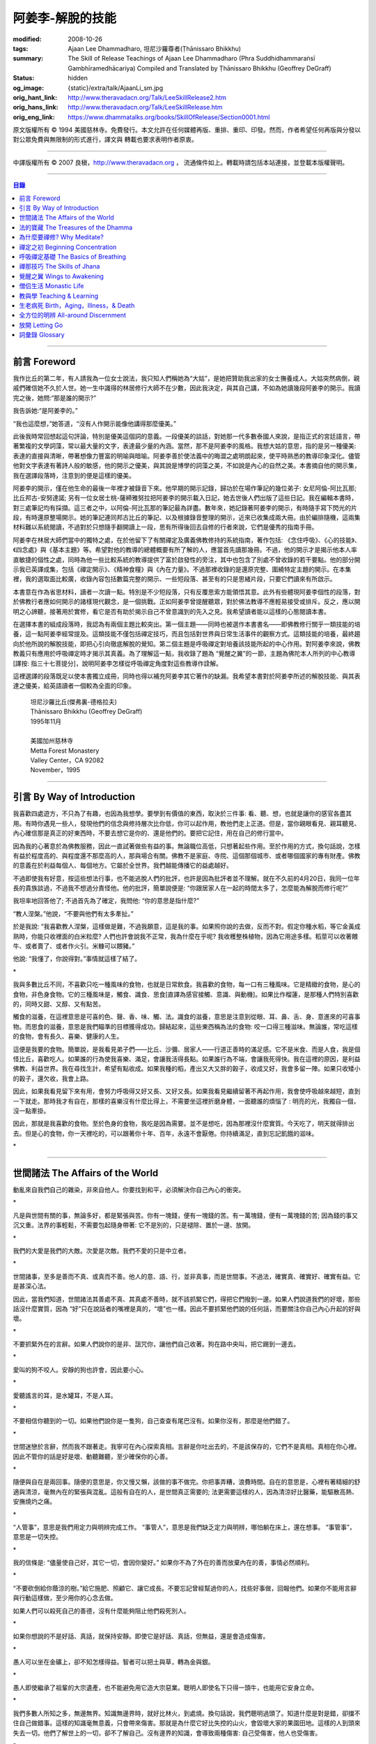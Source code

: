 阿姜李-解脫的技能
=================

:modified: 2008-10-26
:tags: Ajaan Lee Dhammadharo, 坦尼沙羅尊者(Ṭhānissaro Bhikkhu)
:summary: The Skill of Release
          Teachings of Ajaan Lee Dhammadharo
          (Phra Suddhidhammaraṅsī Gambhīramedhācariya)
          Compiled and Translated by
          Ṭhānissaro Bhikkhu (Geoffrey DeGraff)
:status: hidden
:og_image: {static}/extra/talk/AjaanLi_sm.jpg
:orig_hant_link: http://www.theravadacn.org/Talk/LeeSkillRelease2.htm
:orig_hans_link: http://www.theravadacn.org/Talk/LeeSkillRelease.htm
:orig_eng_link: https://www.dhammatalks.org/books/SkillOfRelease/Section0001.html


.. role:: small
   :class: is-size-7


.. raw:: html

   <div class="columns">
     <div class="column has-background-grey-lighter is-two-thirds">

.. raw:: html

   <div class="container has-text-centered">
     <p class="title is-2">阿姜李: 解脫的技能</p>
     [作者]阿姜李-達摩達羅
     <br>
     [英譯,彙編]坦尼沙羅尊者
     <br>
     [中譯]良稹
     <br>
     <strong>
       The Skill of Release——Teachings of Ajaan Lee Dhammadharo
       <br>
       Compiled and Translated by Ṭhānissaro Bhikkhu
     </strong>
   </div>

.. raw:: html

   </div>
   <div class="column has-background-light">

原文版權所有 © 1994 美國慈林寺。免費發行。本文允許在任何媒體再版、重排、重印、印發。然而，作者希望任何再版與分發以對公眾免費與無限制的形式進行，譯文與 轉載也要求表明作者原衷。

----

中譯版權所有 © 2007 良稹，http://www.theravadacn.org ， 流通條件如上。轉載時請包括本站連接，並登載本版權聲明。

.. raw:: html

   </div>
   </div>

----

.. contents:: 目錄

----

前言 Foreword
+++++++++++++

我作比丘的第二年，有人請我為一位女士說法，我只知人們稱她為“大姑”，是她把贊助我出家的女士撫養成人。大姑突然病倒，親戚們確信她不久於人世。她一生中識得的林居修行大師不在少數，因此我決定，與其自己講，不如為她讀幾段阿姜李的開示。我讀完之後，她問:“那是誰的開示?”

我告訴她:“是阿姜李的。”

“我也這麼想，”她答道，“沒有人作開示能像他講得那麼優美。”

此後我時常回想起這句評論，特別是優美這個詞的意義。一段優美的談話，對她那一代多數泰國人來說，是指正式的宮廷語言，帶著繁複的文學詞藻，常以最大量的文字，表達最少量的內涵。當然，那不是阿姜李的風格。我想大姑的意思，指的是另一種優美: 表達的直接與清晰，帶著想像力豐富的明喻與暗喻。阿姜李善於使法義中的晦澀之處明朗起來，使平時熟悉的教導印象深化。儘管他對文字表達有著詩人般的敏感，他的開示之優美，與其說是博學的詞藻之美，不如說是內心的自然之美。本書摘自他的開示集，我在選譯段落時，注意到的便是這樣的優美。

阿姜李的開示，僅在他生命的最後一年裡才被錄音下來。他早期的開示記錄，歸功於在場作筆記的幾位弟子: 女尼阿倫-阿比瓦那; 比丘邦古-安努達諾; 另有一位女居士桃-薩締雅努拉把阿姜李的開示載入日記，她去世後人們出版了這些日記。我在編輯本書時，對三處筆記均有採擷。這三者之中，以阿倫-阿比瓦那的筆記最為詳盡。數年來，她記錄著阿姜李的開示，有時隨手寫下閃光的片段，有時還原整場開示。她的筆記連同邦古比丘的筆記、以及根據錄音整理的開示，近來已收集成兩大冊。由於編排隨機，這兩集材料難以系統閱讀，不過對於只想隨手翻開讀上一段，思有所得後回去自修的行者來說，它們是優秀的指南手冊。

阿姜李在林居大師們當中的獨特之處，在於他留下了有關禪定及廣義佛教修持的系統指南，著作包括: 《念住呼吸》、《心的技能》、《四念處》與《基本主題》等。希望對他的教導的總體概要有所了解的人，應當首先讀那幾冊。不過，他的開示才是揭示他本人率直敏捷的個性之處，同時為他一些比較系統的教導提供了富於啟發性的旁注，其中也包含了別處不曾收錄的若干要點。他的部分開示我已英譯成集，包括《禪定開示》、《精神食糧》與《內在力量》。不過那裡收錄的是還原完整、圍繞特定主題的開示。在本集裡，我的選取面比較廣，收錄內容包括數篇完整的開示、一些短段落、甚至有的只是思緒片段，只要它們讀來有所啟示。

本書意在作為省思材料，讀者一次讀一點。特別是不少短段落，只有反覆思索方能領悟其意。此外有些體現阿姜李個性的段落，對於佛教行者應如何開示的諸樣現代觀念，是一個挑戰。正如阿姜李曾提醒聽眾，對於佛法教導不應輕易接受或排斥。反之，應以開明之心諦聽，接著用於實修，看它是否有助於揭示自己不曾意識到的先入之見。我希望讀者能以這樣的心態閱讀本書。

在選擇本書的組成段落時，我認為有兩個主題比較突出。第一個主題——同時也被選作本書書名——即佛教修行關乎一類技能的培養，這一點阿姜李經常提及。這類技能不僅包括禪定技巧，而且包括對世界與日常生活事件的觀察方式。這類技能的培養，最終趨向於他所說的解脫技能，即把心引向徹底解脫的覺知。第二個主題是呼吸禪定對培養該技能所起的中心作用。對阿姜李來說，佛教教義只有應用於呼吸禪定時才揭示其真義。為了理解這一點，我收錄了題為 “覺醒之翼”的一節，主題為佛陀本人所列的中心教導[譯按: 指三十七菩提分]，說明阿姜李怎樣從呼吸禪定角度對這些教導作詮解。

這裡選譯的段落既足以使本書獨立成冊，同時也得以補充阿姜李其它著作的缺漏。我希望本書對於阿姜李所述的解脫技能、與其表達之優美，給英語讀者一個較為全面的印象。

    | 坦尼沙羅比丘(傑弗裏-德格拉夫)
    | Ṭhānissaro Bhikkhu (Geoffrey DeGraff)
    | 1995年11月
    |
    | 美國加州慈林寺
    | Metta Forest Monastery
    | Valley Center，CA 92082
    | November，1995

----

引言 By Way of Introduction
+++++++++++++++++++++++++++

我喜歡四處遊方，不只為了有趣，也因為我想學。要學到有價值的東西，取決於三件事: 看、聽、想，也就是讓你的感官各盡其用。有時你遇見一些人，發現他們的信念與修持層次比你低，你可以起作用，教他們走上正道。但是，當你親眼看見、親耳聽見、內心確信那是真正的好東西時，不要去想它是你的、還是他們的。要把它記住，用在自己的修行當中。

因為我的心著意於為佛教服務，因此一直試著做些有益的事。無論職位高低，只想著起些作用。至於作用的方式，換句話說，怎樣有益於程度高的、與程度還不那麼高的人，那與場合有關。佛教不是家庭、寺院、這個那個城市、或者哪個國家的專有財產。佛教的意義在於利益每個人、每個地方。它屬於全世界。我們越能傳播它的益處越好。

不過即使我有好意，按這些想法行事，也不能逃脫人們的批評，也許是因為批評者並不理解。就在不久前的4月20日，我同一位年長的貴族談過，不過我不想過分責怪他。他的批評，簡單說便是: “你跟居家人在一起的時間太多了，怎麼能為解脫而修行呢?”

我坦率地回答他了; 不過首先為了確定，我問他: “你的意思是指什麼?”

“教人涅槃。”他說，“不要與他們有太多牽扯。”

於是我說: “我喜歡教人涅槃，這樣做是難，不過我願意，這是我的事。如果照你說的去做，反而不對。假定你種水稻，等它金黃成熟時，你能只收裡面的白米粒麼? 人們也許會說我不正常，我為什麼在乎呢? 我收穫整株植物，因為它用途多樣。稻莖可以收著餵牛、或者賣了、或者作火引。米糠可以餵豬。”

他說: “我懂了，你說得對。”事情就這樣了結了。

.. container:: has-text-centered

   \*

我與多數比丘不同，不喜歡只吃一種風味的食物，也就是日常飲食。我喜歡的食物，每一口有三種風味。它是精緻的食物，是心的食物，非色身食物。它的三種風味是，觸食、識食、思食[直譯為感官接觸、意識、與動機]。如果比作榴蓮，是那種人們特別喜歡的，同時又甜、又醇、又有點苦。

觸食的滋養，在這裡意思是可喜的色、聲、香、味、觸、法。識食的滋養，意思是注意到從眼、耳、鼻、舌、身、意進來的可喜事物。而思食的滋養，意思是我們瞄準的目標獲得成功。歸結起來，這些東西稱為法的食物: 咬一口得三種滋味。無論誰，常吃這樣的食物，會有長久、喜樂、健康的人生。

這便是我要的食物。簡單說，是我看見弟子們——比丘、沙彌、居家人——行道正善時的滿足感。它不是米食、而是人食，我是個怪比丘，喜歡吃人。如果誰的行為使我喜樂、滿足，會讓我活得長點。如果誰行為不端，會讓我死得快。我在這裡的原因，是利益佛教、利益世界。我在尋找生計，希望有點收成。如果我種的稻，產出又大又胖的穀子，收成又好，我會多留一陣。如果只收矮小的穀子，還欠收，我會上路。

因此，如果我看見留下來有用，會努力呼吸得又好又長、又好又長。如果我看見繼續留著不再起作用，我會使呼吸越來越短，直到一下就走。那時我才有自在，那樣的喜樂沒有什麼比得上，不需要坐這裡折磨身體，一面聽誰的煩惱了 : 明亮的光，我獨自一個，沒一點牽掛。

因此，那就是我喜歡的食物。至於色身的食物，我吃是因為需要。並不是想吃，因為那裡沒什麼實質。今天吃了，明天就得排出去。但是心的食物，你一天裡吃的，可以跟著你十年、百年，永遠不會厭倦。你持續滿足，直到忘記飢餓的滋味。

.. container:: has-text-centered

   \*

----

世間諸法 The Affairs of the World
+++++++++++++++++++++++++++++++++

動亂來自我們自己的雜染，非來自他人。你要找到和平，必須解決你自己內心的衝突。

.. container:: has-text-centered

   \*

凡是與世間有關的事，無論多好，都是緊張與苦。你有一塊錢，便有一塊錢的苦。有一萬塊錢，便有一萬塊錢的苦; 因為錢的事又沉又重。法界的事輕鬆，不需要包起隨身帶著: 它不是別的，只是褪除、置於一邊、放開。

.. container:: has-text-centered

   \*

我們的大愛是我們的大敵。次愛是次敵。我們不愛的只是中立者。

.. container:: has-text-centered

   \*

世間諸事，至多是善而不真、或真而不善。他人的意、語、行，並非真事，而是世間事。不過法，確實真、確實好、確實有益。它是甚深心法。

因此，當我們知道，世間諸法其善處不真、其真處不善時，就不該抓緊它們，得把它們撥到一邊。如果人們說道我們的好壞，那些話沒什麼實質，因為 “好”只在說話者的嘴裡是真的，“壞”也一樣。因此不要抓緊他們說的任何話，而要關注你自己內心升起的好與壞。

.. container:: has-text-centered

   \*

不要抓緊外在的言辭。如果人們說你的是非、詛咒你，讓他們自己收著。狗在路中央叫，把它踢到一邊去。

.. container:: has-text-centered

   \*

愛叫的狗不咬人。安靜的狗也許會，因此要小心。

.. container:: has-text-centered

   \*

愛聽謠言的耳，是水罐耳，不是人耳。

.. container:: has-text-centered

   \*

不要相信你聽到的一切。如果他們說你是一隻狗，自己查查有尾巴沒有。如果你沒有，那麼是他們錯了。

.. container:: has-text-centered

   \*

世間迷戀於言辭，然而我不跟著走。我寧可在內心探索真相。言辭是你吐出去的，不是該保存的，它們不是真相。真相在你心裡。因此不管你的話是好是壞、動聽難聽，至少確保你的心善。

.. container:: has-text-centered

   \*

隨便與自在是兩回事。隨便的意思是，你又慢又懶，該做的事不做完。你把事弄糟，浪費時間。自在的意思是，心裡有著精細的舒適與清涼，毫無內在的緊張與混亂。這般有自在的人，是世間真正需要的; 法更需要這樣的人，因為清涼好比醫藥，能驅散高熱、安撫燒灼之痛。

.. container:: has-text-centered

   \*

“人管事”，意思是我們用定力與明辨完成工作。 “事管人”，意思是我們缺乏定力與明辨，哪怕躺在床上，還在想事。 “事管事”，意思是一切失控。

.. container:: has-text-centered

   \*

我的信條是: “儘量使自己好，其它一切，會因你變好。” 如果你不為了外在的善而放棄內在的善，事情必然順利。

.. container:: has-text-centered

   \*

“不要砍倒給你蔭涼的樹。”給它施肥、照顧它、讓它成長。不要忘記曾經幫過你的人，找些好事做，回報他們。如果你不能用言辭與行動這樣做，至少用你的心念去做。

如果人們可以殺死自己的善德，沒有什麼能夠阻止他們殺死別人。

.. container:: has-text-centered

   \*

如果你想說的不是好話、真話，就保持安靜。即使它是好話、真話，但無益，還是會造成傷害。

.. container:: has-text-centered

   \*

愚人可以坐在金礦上，卻不知怎樣得益。智者可以把土與草，轉為金與銀。

.. container:: has-text-centered

   \*

愚人即使繼承了祖輩的大宗遺產，也不能避免用它造大宗惡業。聰明人即使名下只得一頭牛，也能用它安身立命。

.. container:: has-text-centered

   \*

我們多數人所知之多，無邊無界。知識無邊界時，就好比林火，到處燒。換句話說，我們聰明過頭了。知道什麼是對是錯，卻擋不住自己做錯事。這樣的知識毫無意義，只會帶來傷害。那就是為什麼它好比失控的山火，會毀壞大家的果園田地。這樣的人到頭來失去一切。他們了解世上的一切，卻不了解自己。沒有邊界的知識，會導致兩種傷害: 自己受傷害，他人也受傷害。

.. container:: has-text-centered

   \*

無明深重的人，視混亂為有趣，好比一條魚見到大海的波濤，以為是遊樂場。

.. container:: has-text-centered

   \*

貪的意思是緊盯、粘取事物: 自己的、他人的。如果我們給粘住了，就好比給電流吸住、電死。世間一切，本質上好比發電機，時刻在轉。如果沒有絕緣防護，就去接觸線路，電流會把我們吸住、直到燒焦。我們以為電流明亮美妙，想去撫摸，它會電死我們。如果緊抓事物，慾望會使我們卡在那裡。

.. container:: has-text-centered

   \*

不要讓內心的雜染接觸外界的雜染。如果我們與他人同時有雜染，結果會出麻煩。比方說，如果他們怒時我們也怒、他們貪時我們也貪、他們痴時我們也痴，結果一起遭殃。

.. container:: has-text-centered

   \*

世人本不平等，但你必須使你的心平等對待每個人。

.. container:: has-text-centered

   \*

如果你見到他人壞的一面，把眼轉開找一找，直到你也看見了他們好的一面。

.. container:: has-text-centered

   \*

做錯事的人，好過根本不行動的人，因為錯誤可以糾正。但是如果你不行動，怎麼知道糾正自己? 你不知自己是否有錯。你不做，本身就是個錯誤。

.. container:: has-text-centered

   \*

你越研究世事，它們越分枝發散。越研究法義，它們越收斂會聚。

----

法的寶藏 The Treasures of the Dhamma
++++++++++++++++++++++++++++++++++++

世間珍寶，只在我們呼吸尚存時能夠擁有。一旦死了，它們就去別人那裡。死神不停地改變我們的外表: 眼睛、頭髮、皮膚等等，警示我們即將撤離到另一個國度。如果不備好資糧，撤離令到達時，我們會有麻煩。

.. container:: has-text-centered

   \*

我們從世間借用的這個身體: 不知不覺，原來的主人不停地來一點一點取回。譬如我們的頭髮: 他們一次取一兩根，使它變成白色。我們的眼: 他們一次取走一隻，使它們模糊起來。我們的耳，他們一點一點取走，使它們逐漸失聰。我們的牙齒，他們一隻一隻取走。一隻牙開始鬆動，停一陣，又開始鬆動。最後它悄悄對牙醫說，把全部牙齒都拔去吧。原主人一點一點削去我們的肌肉，使它慢慢萎縮，使皮膚鬆弛起皺。我們的脊柱，他們不停地朝前拉扯，直到彎得令我們直不起腰。有人不得不爬著走，或者拄著拐杖、跌跌撞撞、摔倒爬起、景象淒慘。最後主人回來，把整個色身收回，我們把這稱為“死亡”。

.. container:: has-text-centered

   \*

如果你仔細觀察自己的身體，會看見裡面除了四種惡趣，什麼好東西也沒有。

第一個惡趣是動物界: 即生活在我們的腸胃、血液、毛孔裡的一切蠕蟲細菌。只要有食物，它們總會跟我們一起住，拼命繁殖，使我們生病。體表有跳蚤、蝨子。它們喜歡跟那些不會保持清潔的人一起住，使他們的皮膚紅腫酸痛。生活在血管、毛孔裡的生靈，會使我們發起皮炎與感染。

第二個惡趣是餓鬼界: 即體內的地、水、火、風。它們先是太冷、然後太熱、接著病了、再想吃這吃那。我們必須不停地為它們服務，到處找東西給它們吃，從來沒功夫停下來歇一會。它們從來沒有夠的時候，就像餓鬼，死後挨餓，沒人給他們東西吃。這些元素不停地糾纏你，無論怎麼做，永遠不能讓它們高興。先是食物太燙，於是你加冰。接著太涼，於是你放回灶上。這一切歸根結底是四元素[四界]的不平衡，時好時壞，永遠不在正常狀態，這使我們受各種形式的苦。

第三個惡趣是怒魔界[阿修羅界]。有時我們生病或者失去理智，好似怒魔附體一般不穿衣物到處跑。有的人經歷手術，拿掉這個、切掉那個、吸走這個，於是揮著手，極其淒慘地呻吟。有的人太窮了，沒東西吃，瘦得肋骨、眼球凸起，似怒魔一般受苦，他們看不見世界的光明。

第四個惡趣是地獄。地獄乃是惡業深重的生靈之家，它們受火烤、給紅熱的鐵釘戳、給荊棘扎。我們吃肉時，動物給殺死、煮熟，到我們的胃裡集合，接著在體內消化，數目有多少。如果你去數一數，會有整整一個雞圈的雞、成群的牛、半個海裡的魚。我們的胃不大，可無論你吃多少，永不滿足。還得給牠吃熱的，像是地獄的居民，必須得在火焰裡。沒有火，不能活。因此就有一個大銅炒鍋給他們用。我們吃掉的所有那些生靈，都在我們的胃這個大銅炒鍋裡聚集起來，給消化之火吞沒，之後對我們作祟: 它們的力量滲透我們的血液，升起了貪、嗔、痴，使我們扭來扭去，也像在地獄之火裡燒烤一般。

因此，看一看這個身體。它真是你的嗎? 它從哪裡來? 它是誰的? 無論你怎樣照顧它，它不會長久跟著你。它必須回到原處: 地、水、火、風四界。它跟你呆一陣，完全是因為有呼吸。當呼吸不存在時，它開始腐爛，那時沒人會要它。你走時不能帶著它走，沒人帶著他的胳膊腿、手腳一起走。這就是為什麼我們說，色身非我。它屬於世間。心才是行善行惡者，隨業輪迴。心是不死的。是它在經歷一切的喜與痛。

因此，你意識到這一點時，就要儘量為自己的緣故多做好事。佛陀同情我們，這般教導我們，可是我們對自己卻沒多少同情心，寧可讓自己滿心是苦。其他人教我們，是不能跟自己教自己相比的，因為別人只能偶爾教一下。成為動物、人、天神、甚至涅槃的可能性，都在我們自身，因此我們必須選擇要成為什麼。

你作的福德，將來走時，會跟著你。這就是為什麼佛陀教導我們，要禪定、觀想色身、升起離欲。它是無常、苦、非我的。你借用它一陣，然後得還回去。色身不屬於心，心也不屬於色身。它們是相互依賴的不同事物。你能夠看清這點時，就不再有擔憂與粘著。你可以放開色身。這三大堆鏽物——自我觀念、對戒律與修持的執取、對聖道的疑惑[身見、戒禁取、疑，入流者所解脫的三種束縛]: 會從你的心裡落下。你看見一切善惡來自於心。如果心地純淨，那是世上最高的福德。

.. container:: has-text-centered

   \*

§有一次，有人向阿姜李請教。朋友對他說:“如果色身非我，為什麼我們不能打你?” 阿姜李讓他這樣回答:“聽著，它不是我的。我借了它，因此必須好好照顧它。我不能讓你們虐待它。”

.. container:: has-text-centered

   \*

法不屬於任何人。它是公共財產，好比無主之地: 如果我們不開墾擁有它，它只是空曠、未開墾、不長莊稼的荒地。如果我們想擁有它，讓它成為自己的，必須依照確立的原則修練。等到貧窮、痛苦、疾病、死亡等困難升起時，我們有東西保護自己。但如果我們還不曾依照確立的原則修持，等到這些事發生時，卻怪佛、法、僧或者福德不幫我們。那樣會妨礙我們，難以增長一點福德。

心在生命中最重要，在世上最重要，因為它是我們福德的基礎。如果心不明亮、不清淨，陰暗、有雜染，那麼無論我們怎樣努力修布施、守戒、禪定，不會有結果。佛陀知道，我們早晚得出國(即死後開始新的生命)，因此他教導我們培養內在價值，了解怎樣準備資糧。我們必須知道怎樣去想去的地方、怎樣穿著得當、怎樣講那裡的語言。我們還必須把錢存入銀行，兌換那裡的貨幣。

“把錢存銀行”，意思是藉著贈送與慈善活動行布施。學習他們的語言，意思是會說我們歸依佛、法、僧。戒德圓滿，意思好比有時興衣服穿。然而，即使有錢兌換、有好衣服穿、知道怎樣講他們的語言，可基本上是個瘋子，也就是我們的心到處遊蕩、無定力根基，還是不能過關。這就是為什麼佛陀要我們儘量培養心智，使它純淨、明亮。當我們的財富與福德這般準備好了，會傳給我們的孩子，以及周圍其他人。

人人都可以有福德，不過凡是不會擁有它、培養它的人，不會從中得到一點益處。

.. container:: has-text-centered

   \*

人間珍寶並不重要。小偷與傻瓜毫不費力便可以得了去。但是重生於人界的珍寶，無戒德者卻不能夠得到。

.. container:: has-text-centered

   \*

佛陀教導說，尊貴的財富[*ariya-dhana*,聖財]，多得者不窮，哪怕只得一點，也不窮。重要的是在你內心升起它來，便常有富足。比方說，如果你下決心給佛教捐贈一件物品，它立即在你內心轉為布施的尊貴財富。你守戒，言行上不作惡，它們就轉成戒德的尊貴財富。這樣一來，財富在你心裡，不在別處。你的布施存在內心，你的戒德，也就是約束感官之欲的美德，就在你的眼、耳、口。當你的財富如此存於內心時，就好比把錢存在自家口袋裡，不放在他人那裡。那樣不會有麻煩。你不必擔心他人欺騙、詐騙你。錢在自己的口袋裡，怕什麼?

.. container:: has-text-centered

   \*

佛陀教導我們，不要對事物佔有欲太強。讓它們順其自然，只取其滋養。物質上的東西是糟粕與殘渣，它們的滋養，在於我們願意送掉它們時感受的喜悅。因此，不要吃糟粕。把它們吐出去，讓它們對人有用，對己有用，那才是來自布施的內在價值感。

.. container:: has-text-centered

   \*

我們必須儘快長養福德與波羅蜜，因為我們對這些東西的信念還不確定。有的日子，它縮得看不見了。那叫做烏龜頭的信念。有的日子，它又伸了出來。因此如果它今天伸出來，就要去做。明天也許它又縮回去了。

.. container:: has-text-centered

   \*

兩條腿、兩條胳膊、兩隻手、兩隻眼、一張嘴: 這就是你的波羅蜜。要善用它們。

.. container:: has-text-centered

   \*

不相信善的人，很少做善事，但是不相信惡的人，一直在做惡事。

.. container:: has-text-centered

   \*

惡不是自然而然發生的。我們作惡，它才發生。

.. container:: has-text-centered

   \*

佛陀教導我們藉修慈心禪，培養內在的善德。但是如果你想真正獲得果報，必須全心全意去做。即便只做短暫一刻——大象之耳一扇、毒蛇之舌一閃——那點時間裡，也會升起驚人的力量，好比大象與毒蛇，眨眼間能置人獸於死地。不過，如果你修的時候並不真正用心，真法的力量不會在心裡升起，你不會有絲毫果報: 好比貓耳狗耳，盡可以一天到晚扇，誰也不怕。可大象之耳只扇一下，人們連滾帶爬、跑得腿幾乎掉了。或者，眼鏡蛇之舌只閃一下，人們嚇得昏倒。心在真正專注之下的力量會有那麼強。

.. container:: has-text-centered

   \*

念住與警覺，是佛陀的品質。它們給我們帶來的清涼之樂，那是法的品質。如果你保持那種清涼，直到它結成一塊冰——換句話說，你使那個善德在心裡堅實壯大，那是僧的品質。你一旦心裡有了那塊堅實強大的善德，可以拿它作任何用途。無論你說什麼，會有好果報。無論你做什麼，會有好果報。你那塊堅實的善德，會成為如意寶石，給你一路帶來諸多喜樂。

.. container:: has-text-centered

   \*

作佛、法、僧的僕人，稱為做尊貴家族的僕人，那樣的人，我們甘心為僕。但是作我們的情緒——即渴求與雜染——的僕人，好比服侍盜賊。他們有什麼尊貴之物可以給我們呢? 不過，即使作佛、法、僧的僕人是對的，不如不作任何人的僕人，因為“僕”的意思是我們尚無自由。因此，佛陀教導我們學會怎樣依靠自己: **attahi attano natho** ，作自己的依止。那時我們才能站起來，有自由，擺脫僕從狀態，再沒有人對我們發號施令了。

.. container:: has-text-centered

   \*

我們到佛寺，是來找和平與寧靜的，因此不要把老虎、鱷魚、瘋狗在寺院裡放出來。老虎、鱷魚、瘋狗代表我們的貪、嗔、痴。我們得把它們好好綁起來、關起來、鎖起來。

.. container:: has-text-centered

   \*

活著不求進步的人，是那些身體像人、心卻跌落到低等層次的人。換句話說，他們身體健康，但心智不良。比方說，我們來寺院時，靠雙腳走來，等來到這裡，如果我們讓心念與舉止落到低層次，這與蝙蝠腳掛在高處，腦袋吊在低處，沒什麼不同。

.. container:: has-text-centered

   \*

法與心有關。講的話是法、講話的動機是法，如果你想聽法，必須使你的心進入法。當這三個因素匯集在一起時，諦聽法義，會升起不可計數的果報。

.. container:: has-text-centered

   \*

我們聽佛法開示時，好比[講話的]比丘在給每人一把刀，就看我們是否接受。回家後遭遇困難，可以用那把刀一下切開。不過，如果我們把刀扔在這裡、或者還給比丘，等回家遇上麻煩時，就沒有對付它的武器了。

.. container:: has-text-centered

   \*

學法，好比讀菜譜。修法，好比燒飯菜。證法，好比知飯菜滋味。如果我們只讀經，不用於修行，好比聽說有辣椒、洋蔥、大蒜，卻吃不著。

.. container:: has-text-centered

   \*

如果你學法、卻不修法，好比缺胳膊少腿。又學法、又修法，好比有雙眼、雙手、雙腿。做起事來，比只有單眼、單手、單腿的人，容易多了。

.. container:: has-text-centered

   \*

有自尊心的意思是，你尊重自己的意、語、行。尊重自己的行為，意思是無論你做什麼，恪守善巧行為的三個原則: 不殺生、不偷盜、不行不當性事。尊重自己的言語，意思是無論你講什麼，恪守善巧言語的四個原則: 不說謊、不進饞言、不惡語、不閒談。尊重自己的心念，意思是無論你想什麼，恪守善巧心念的三個原則: 持正見、無貪意、無惡意。

.. container:: has-text-centered

   \*

破戒好過無戒可破。穿破衣好過光身走。

.. container:: has-text-centered

   \*

許多死生靈入過你的口: 豬、雞、牛、等等，因此注意不要讓嘴給那些東西附體了。說話前，無論動機如何，左右看一看，確定你要說的話，場景合適才說。不要服從壞舉止。

.. container:: has-text-centered

   \*

關於正命: 即使我們的基本職業正當，操持時不誠實，那還是錯的。比方說，我們是農戶，但把別人的田地歸入自家: 這是妄命，那塊地裡種的糧食會傷害我們。

.. container:: has-text-centered

   \*

不淨有兩類: 一類是佛陀稱讚過的，一類是他批評過的。他稱讚的，是觀身體的不淨，它使我們看清造作之物的衰敗與醜陋，心有懲誡、生起無欲、放開對苦的執取，確見長養福德、脫離苦的意義。至於佛陀批評過的不淨，那是邪惡之心的不淨，它污染我們的意、語、行，是佛陀重加批評、懲誡的。因此，必須隨時清洗我們的行動[業]。只有意、語、行清淨時，智者才會稱讚我們不自滿、有福德。

.. container:: has-text-centered

   \*

約束感官的意思是，我們使感官知覺與其對象，兩者尺寸保持一致。比方說，守護眼根，意思是，我們不讓自己的眼大過所見的形色，也不讓形色大過眼。如果形色比眼還大，它們就卡著了，我們白天黑夜想念它們。如果眼比形色大，那個意思是，我們看不夠那些形色，老想多看。兩種情形下，都會升起貪與痴。慾望、反感、痴迷之火，燒著眼，使我們有苦。

.. container:: has-text-centered

   \*

有一種重要的尊貴財富是禪定，不讓心在各種事件之間毫無目標地遊蕩。我們心裡想著佛、法、僧，好比沉浸於他們的善德之中。那樣心裡會充滿內在價值。好比將一把苦草泡在糖漿裡，直到飽和。苦味會消失，代之以甜味。一個人的心無論何等粗劣，如果不斷浸泡在善德之中，必然越來越精細起來，好比苦草在糖漿裡變得有甜味。

.. container:: has-text-centered

   \*

無論你做什麼，想要得到實相，必須誠心去做。如果你真有誠心，哪怕做一點也夠了。百萬真幣強過千萬假幣。說話時，要緊跟話題。無論做什麼，要專注所做之事。吃飯時，專心吃; 站立時，守著站姿; 走路時，跟著腳步; 坐著時，心留在坐位; 躺下時，跟著躺那裡。不要讓你的心，跑到實相前頭去。

.. container:: has-text-centered

   \*

心好比盤中食。念住好比盤上的蓋。如果失了念住，就好比你沒把菜蓋上。蒼蠅(即雜染)必然在上面落腳，帶來各種細菌污染、使食物有毒性、致病。因此，你必須隨時小心，把菜蓋上。不要讓蒼蠅落在上面。那樣你的心會清潔、純淨，升起智慧與知識。

.. container:: has-text-centered

   \*

一棟棄屋或死了人的房子，會使你緊張。房裡有人，你才有安全感。一個對當下無念住的人，就好比一棟棄屋。見到這樣的人，你不會有安全感。

.. container:: has-text-centered

   \*

雜染好比河裡的淺灘與暗樁，阻礙我們的船靠岸。換句話說，貪會擋著我們、怒會撞著我們、痴會使我們打轉下沉。有個故事講的是兩個人受僱划船，沿著運河叫賣犁頭、鏟子、鋤頭。如果全船貨物賣出，雇主會給足工錢，一天一個卡哈巴那[*kahapana*]，相當於四個大錢。頭一天雇主一起去了，一船貨全部賣出。接著他不去了，兩人自己外出賣貨。有一天，他們划著船，一反過去吆喝“犁頭、鏟子、鋤頭!”卻喊:“淺灘、暗樁! 淺灘、暗樁!” 一路划過去，沒人買。

晚上划回雇主家，船裡滿是犁頭、鏟子、鋤頭。一件也不曾賣出。於是雇主給了每人一塊錢，作為那天的工資。其中一個回家把錢交給妻，她見平常有四塊錢，這天只得一塊，很吃驚。心想:“也許他把錢給了另一個女人。”於是罵起來。怎樣解釋也不聽。於是丈夫要她去問雇主，如有作假，甘願頭上挨一下。可那位太太盛怒之下，不耐煩地說:“不行，讓我先打了再問。”一面說，一面去拿鏟柄，不過只抓著一根趕狗棍，於是就在丈夫頭上打了三下。後來她當然知道了真相，但已經遲了，丈夫頭上白白挨了三記。

這個故事說明失了念住會帶來的傷害。如果你讓心從正在做的事上遊蕩出去，會使自己陷入困境。

.. container:: has-text-centered

   \*

行善會有危險。如果你不做特別多的好事，人們不會盯上你。重要一點是，你知道怎樣使善德對自己有益。如果你是個好人，卻不會善用你的好處，比方說用在錯誤的時間與地點，或者行善方式令人生氣，它不會對你有益、反而會傷害你。這樣一來，你的善行轉成了惡行。因此，對於怎樣體現你的善德，必須謹慎。

.. container:: has-text-centered

   \*

你有惡意動機，不要體現出來; 對你的善意動機也要小心。好比把一把刀交給別人。你也許動機良好，希望他善加利用，但是如果他用來殺人，你的動機會反彈，影響你們兩個。

.. container:: has-text-centered

   \*

善可以來自惡，意思是，一旦你真正好好看著惡，它就輸了。無論你看什麼，要從各方面看。這就是為什麼他們不讓你對一件漂亮的物事或一個美女看太久，因為過一陣子，你會看出她們究竟並不那麼美。因此如果你看見什麼可愛的東西，要長久地、仔細地看它，直到你看出來，它並不如你原來所想的那麼可愛。如果有人使你生氣，要觀想他們，直到你對他們升起同情。同樣原則也適用於痴。

.. container:: has-text-centered

   \*

如果你明智，那麼貪、嗔、痴會有助於你。如果你明智，即使慾望，也可以作為培養福德的願望幫助你。因此不要看低這些東西。你現在坐這裡聽法義開示。是什麼使你來? 是慾望。人們出家作比丘沙彌，是什麼發出指令? 是渴求。因此不要只看見渴求與慾望的缺點。如果你沒有為善的慾望，便不能長養福德。長養福德必須從動機開始。無明是好事，這個意思是，我們知道自己無明時，會做點什麼來彌補。無明領著我們走偏，不過也會領我們回來。知識從來不會引導人們求學。是無明引導人們尋找知識。如果你已經知道了，還找什麼?

.. container:: has-text-centered

   \*

我們修持佛法，會帶來三種益處: 有助於自己從苦中解脫、有助於他人、有助於護持佛教。

----

為什麼要禪修? Why Meditate?
+++++++++++++++++++++++++++

有果，必有因。我們經歷的世界，以心為因。心善，世界必然善。心惡，世界必然惡。

.. container:: has-text-centered

   \*

心不與色身守在當下時，它是“世間”。與色身守在當下時，它是“法”。它是世間，必然熾熱如火。它是法，則清涼如水。

.. container:: has-text-centered

   \*

不要自滿。要提醒自己，我們一天天在給趕離這個世界。換句話說，衰老在暴跳、疾病在怒吼、死亡在贏分。因此不要健忘，只知與你的雜染尋歡作樂。要親近佛、法、僧的品質，直到你的心培養了正定。那樣，你對世間危險就無所畏懼了。

.. container:: has-text-centered

   \*

相信其他人是可以的，但不怎麼殊勝。好比借錢，必須與債主分享投資回報。當我們還不明白、還沒有自信、還必須相信他人之言時，就好比嬰兒必須依靠父母。不強壯起來，只好給哺養到老。如果我們不努力培養心智，直到它堅定不移，便不能升起定力，只好繼續作孩童。當我們能擺脫內心一切雜念，只留下心本身時，會升起三件寶: 佛之寶、法之寶、僧之寶。一旦這三寶在內心出現，我們便不需要勞累自己，背負太多其它什麼了。如果你願意，只要夾在胳膊下、甚至頂在鼻子上就行。你有這樣的財富時，心就輕鬆了，尊貴的寶藏會在你內心升起。換句話說，對佛陀品質的信念會在心裡出現。接著你依照那些品質修行，得到它們帶來的各種果報。你會在內心看見真正的佛、法、僧。如果你試圖從外在層次歸依佛、法、僧，你必然會死。外在層次的佛陀很早以前已入般涅槃。外在層次的法只是書本上的文字。外在層次的僧是你看見的、周遊在全國各地、削髮著袈裟的比丘。如果你試圖抓住這些東西，就好比抗一把沉重而無大用處的鋤頭。但是如果你抓住內心佛、法、僧的品德，把它們用於修行，會意識到，你在找的就在心裡。接下來你要什麼? 回到人界? 投生天界? 達到涅槃? 還是去地獄? 它們都是可能的，不需要在別處找。

.. container:: has-text-centered

   \*

佛陀教導說，五蘊好比重負，因為它們最終會讓我們走到再也背不動、必須扔進泥坑的地步。如果你不經常清除，它們會越來越重。接著你去依靠他人，既給人造成負擔、自己也毫無希望。這是因為，把東西在心裡存著，就好比照了相不沖膠卷。你吃了什麼照進膠卷、說了什麼照進膠卷、聽見什麼照進膠卷，但是到此為止: 都在膠卷上。你從來不停下，看看照片是什麼樣、是美是醜。如果你想看照片，得把膠卷拿進暗室，也就是閉眼入定、達到初禪，把你的念頭引到當下、進行評估，直到清楚地看見自己。如果你現在不進暗室，到時候死神會把你蒙上眼、綁住手腳、拖進他的暗室。換句話說，你臨近死亡時，口眼張不開，沒有人餵得了你。你想吃卻吃不成，想說話也說不出。耳朵給塞住，什麼也聽不清。你看不見父母、家室、兒孫，不能把遺願告訴他們。那就是死神的暗室。

.. container:: has-text-centered

   \*

心是唯一感受樂與痛的東西。色身對這些沒有絲毫感受。好比拿把刀殺人。他們不會追著懲罰那把刀，只懲罰用它謀殺的那個人。

.. container:: has-text-centered

   \*

如果你的心不善，那麼你的善行也不真正善，你的善言也不真正善。

.. container:: has-text-centered

   \*

你必須像儲存彈藥一般，在內心培養起力量。槍沒有彈藥，不能摧毀任何目標。做僕役的是那些缺乏做上司能力的人。有力量的人只要一動指頭，其他人會跳起來跑。如果我們不培養自己的力量，就得一直做僕人: 即作雜染的僕役。

.. container:: has-text-centered

   \*

色身好比一把刀。如果你有刀，卻不經常磨，會蓋滿鏽跡。同樣地，你有色身——它由元素、蘊、感官媒介組成——卻不訓練它，不停地擦亮它，那樣會蓋滿厚厚的雜染。如果它是一杆槍，連隻蒼蠅也打不死。

.. container:: has-text-centered

   \*

平時，心不喜歡守著色身停駐於當下。有時它從眼流出去、有時從耳流出去、有時從鼻、舌、身流出去——好比一條河，從主流分成五道分流: 那樣的河，水勢弱，不能有十足沖力了。除了從五個感官門戶漏出去跟踪色、聲、香、味、觸之外，心也流出去跟踪過去、未來的念頭，不能夠定駐當下。這就是為什麼，心從來沒有寧靜、沒有力量，因為它從來沒有時間休息。心力消減時，體力也衰弱，無論什麼工作，難以完成。

.. container:: has-text-centered

   \*

如果心不守著色身安住於當下，而是在外面到處遊蕩、經歷外在感知，必然會遭遇諸多麻煩，好比一個人不待在家裡，反而去外面到處亂跑。他注定受日曬雨淋、也許還會給車撞上、給瘋狗咬著。如果我們待在家裡，即使也有一些危險，不會太嚴重，我們不會陷入困境。

.. container:: has-text-centered

   \*

心不靜時，好比拿著火把到處跑，注定會燒著自己。只有停下不跑，才能涼快下來。

.. container:: has-text-centered

   \*

積累福德卻不長養心力根基的人，好比有地產、沒地契。也許能賣了換錢，卻容易受騙子訛詐，因為對那塊地的主權沒有牢靠的依據。如果你修布施與戒德，但不修禪定(那是心力的根基)，好比大熱天洗澡只洗腰部以下。如果你不從頭往下洗，不會有通體清涼，因為那個清涼感不曾直入內心。

.. container:: has-text-centered

   \*

外在的福德——布施與守戒，好比果皮。內在的福德——禪定，好比果肉。兩者不能只取其一。如果水果沒有果皮，果肉長不起來。有果皮沒果肉，不能吃。兩者相輔相成，性質不同。是外在的福德保護內在的福德，內在的福德滋養外在的福德。

.. container:: has-text-centered

   \*

今天我講怎樣掘井。這個技能不易，不像簡單的挖洞、鋤地。

我們都想要喜樂，但是並不真正了解什麼是喜樂。真正的喜樂只存在於內在福德與善巧。那麼我們在哪裡找到內在福德呢? 內在福德好比水井。第一類水井只是一塊窪地，像池塘那樣聚集雨水。對這類井我們用處不多，因為有時水牛、黃牛等動物會去那裡泡澡、喝水，使水渾濁。你用那種水，必須過濾多次。這類水井，好比布施，只升起淺顯的果報，如淺池裡的水。

第二類水井，是深水庫。牛不能入水浸飲，只有蟾蜍與青蛙，不過即使這樣，我們想用水，也得先過濾。這樣的水井，好比持戒的福德，升起的果報高於布施。

第三類水井，是噴井，它不停地湧出泉水。用多少，不會乾竭。這類井深得連蚊子(即你的雜染)也進不了。為了掘這樣的井，你必須用鑽石井鑽、硬鋼軸，才夠得著地下水。這類井好比禪定，你想掘井成功，必須有強大的念住、明辨、精進與忍耐。念住必須如井鑽、忍耐必須如鋼軸。你用精進力往下鑽時，會升起福德與善巧的果報，它會不斷流進來，如長生之水，給心帶來一道清新與喜悅的不竭之泉。

.. container:: has-text-centered

   \*

如果我們沒有一個保險的地方存放福德，它怎麼幫助我們? 好比養馬養牛，卻不築起圍欄讓它們待著。它們跑了，怪你不怪它們。如果你自己不修戒、定、慧，只迷惑於歸依的象徵，永遠得不著真東西。所謂歸依的象徵: 佛像是佛陀的象徵; 佛經是法的象徵; 佛教僧尼，是那些修持正善、直到成為聖弟子的僧伽象徵。如果你卡在外在層次，永遠見不著真東西。

.. container:: has-text-centered

   \*

福德好比金錢。如果你的口袋有洞，它會一直漏出。如果你做那些有福德的事，卻不在心裡存起來，它不會跟著你。你快死時，招它來助你，有什麼會來應召? 這樣的情形下，不能怪福德不幫你。得怪自己。如果你把一塊錢塞進口袋裡，可那是隻破口袋，到時候你想買杯咖啡的錢都找不著。那時你怪誰? 怪錢還是怪口袋?

.. container:: has-text-centered

   \*

修習禪定，好比把你的福德果實收起來吃。不收穫，它會壞掉。你及時吃，它滋養身體。不吃就浪費了。如果你不把福德帶進心裡，永遠不覺得飽。

.. container:: has-text-centered

   \*

修布施，窮人難修，瘋子卻可以。修戒德，瘋子難修，窮人卻可以。修禪定，無論年紀、性別、生活境況，人人可以修。

.. container:: has-text-centered

   \*

沒有定力的心，好比地面上一堆木條，人畜隨意踐踏。但是把木條豎直插進土裡，便可以善加利用。哪怕它們不長，一米左右，也可以做成一排柵欄，把院子圈起，不讓人畜亂踏。心也一樣: 如果我們定力牢固，成為心的基礎，使念住與警覺緊密結合，便能防止雜染溜進心裡造成污染。

.. container:: has-text-centered

   \*

法是恆常而真實的。我們看不見真相，原因是自己一直在轉動。坐在車裡，路上經過些什麼，比如地上石頭有多大、什麼顏色形狀，是看不清楚的。我們看樹、看山、看田，它們似乎都在動。如果從生下來一直就在車裡，從來不曾停下、出來自己走一走，我們必然以為車在跑、樹在跑、山在跑。實際上，真相與我們所見並不一致。在跑的是我們自己、是車，而不是樹、不是山。

.. container:: has-text-centered

   \*

凡是成就定力的人，會得到三隻眼。換句話說，你的外在左眼看見好事、外在右眼看見壞事，它們把這些送到內眼，內眼保持平衡。你也會有三隻耳，外在左耳聽見讚揚、外在右耳聽見批評，它們把這些送到內耳，內耳保持平衡。你會這樣接待來你這裡的一切世間訪客。至於心的眼，即直覺洞見，它會接待你的雜染。一旦它真正理解了雜染，會把它們送走。那樣你就可以舒適地活在世上。

.. container:: has-text-centered

   \*

如果真下功夫，只有一把小刀也可以做成各種事。同樣地，如果你真下功夫使心寂止下來，你的果報遠高於研習背誦了幾百幾千部經的人。使心寂止，人人可以做到。如果它超越了我們的能力，佛陀不會教我們。

.. container:: has-text-centered

   \*

涅槃的道與果，不是蠢人的財產、也不屬於聰明人。它們屬於真心誠意、下決心為自己培養善德的人。

.. container:: has-text-centered

   \*

身體好比一座多寶礦山。礦裡有金銀鑽石，這是指非緣起[the Unconditioned]。山裡也有樹木草石人獸，這是指緣起的[the Conditioned]。金礦銀礦，不是動物能住的地方。因此我們的行為如果像猴子、老虎、大象，便永遠見不著金銀寶藏。

行為像猴子，意思是做事從不下功夫。我們到處遊蕩、沒有固定的地方吃睡、從一根樹枝晃到另一根樹枝。這個意思是，心沒有定力、沒有牢固的依止處。我們在過去未來的念頭與情緒裡到處遊蕩，沒有時間停下、安止一處。這就是行為像猴子的意思。

老虎兇猛、殘暴，代表人類內心升起、爆發的憤怒，我們有什麼福德，都給它窒息了。

大像只愛聽甜言蜜語，半點不能接受批評，好比有的人做錯事，不能忍受別人指出他的錯。做了什麼事，得到一點讚揚，便笑得下巴痛。這就是好比大象的意思。

因此我們必須在內心去除猴、虎、象，使自己變成人。那樣我們觀察這座山時，才能夠看見，那裡要珍品有珍品，要廢品有廢品。接下來我們可以收集寶藏。既可以推土造田，也可以提煉礦石。樹砍了來，既可以作柴炭，煮飯煉礦，也可以作樑柱板條，給自己造房。

這些東西都能從我們這座山裡得到，但是必須下功夫、有精進力。如果想要金銀，得架爐煉礦，看哪類是純元素(即非緣起)、哪類是雜質(即緣起的)。要這樣做: (1)準備大量燃料。 (2)架爐。 (3)升火。這樣才能從山石裡提煉礦物。

準備大量燃料，意思是願意把內在外在事物都放開。架起熔爐，意思是找個地基堅實、屋頂不漏的地方，這代表持恆[persistence]。架起熔爐後開始升火，這個意思是用功[ardency]。一旦修持有了功力，我們這塊石頭，即色身裡的元素會熔化、分離，好比礦石熔化後，銀、鉛、錫之類的金屬會自行分層。色身也一樣。當它受到心的全力審視時，純金屬與雜質會自行分離開來。

但是如今多數禪修者，把石頭放進煉爐前，就在想分離礦藏。他們手頭沒一件冶煉工具，在作空想。沒有燃料、沒有熔爐、沒有火，屋頂漏水、地板塌陷，煉什麼? 他們說，超世該這樣、內觀禪定該那樣、初果該這樣，你必須這樣那樣放開、才能達到這個那個階段; 一還、不還、阿羅漢必須這樣那樣才能達到、四禪那必須這樣那樣做。他們試圖依照自己的想法分離事物，無論怎麼試，也不能把寶礦分離，因為沒有燃料、火、爐子，怎麼會有結果?

果報不是憑空想出來的。它來自內心培養的素質。因此不要試圖依照你自己的觀念去分解事物。有些人看見一個人背一塊大石頭回家，以為他是傻瓜: 首先那塊石頭太重，再說一塊平平常常的大石頭能有什麼價值? 於是他們自己拿把鏟子去山裡，想只挖金銀——不要多，只鏟些又小又輕的卵石，包在布裡拿回家。結果什麼也得不著，因為他們想要的金銀，結結實實地埋在大山裡，只用鏟子是取不出的。

那個所謂的“傻瓜”一到家，便清場地、造熔爐、收集燃料、升火、把石塊扔進去。石塊受大火燒煉，礦物熔化、分離。銀滲出來，朝這邊走、金朝那邊走、錫與鉛又朝別處走、鑽石朝另一處走，相互不混雜。這樣，“傻瓜”便可以隨意選取金銀鑽石。

那些自以為聰明的人，知道是這是那、要達到這個層次才有那個層次、定力是這樣、內觀是那樣、超世是這樣: 到頭來除了自己的唾液，什麼可吃的沒有。他們什麼有價值的東西也得不到。

覺得自己愚笨的人，遇到什麼，必須不停地禪思、觀照、挖掘，直到他有所領悟。如果我們想要喜樂，必須升起它的因緣。

(1)收集大量燃料: 意思是，我們必須在心裡放開色、聲、香、味、觸、想，並且要大方地佈施身外物、守戒、修禪定。我們便是這樣以捨離的波羅蜜[*caga-parami*]燒去雜染。捨離波羅蜜是燒烤雜染的優質燃料。

(2)造熔爐: 代表我們放棄感官之樂，坐禪，藉觀想佛、法、僧獲得寧靜。接下來，我們不停地給色身注入呼吸，好比鑄銅佛時把空氣送進熔爐。我們使心穩固、堅定，念住與警覺連續掌管。這樣一來，我們精勤的內火越來越強。隨著我們繼續注入呼吸，內在的光感越來越明亮。

一旦你這般繼續下去，要把身與心匯合為一。不要試著把它們敲開或拆開，那是愚人的法子，以為自己事先什麼都知道了。隨著我們的精勤之火不斷增強，色身各元素[界]會自行熔解、分開。

你在修習時，不要擔心過程怎樣。不要這樣、那樣地計劃、安排。當你修行的火力達到十成足時，各種雜質會自行退落，留下純金屬。附著在金屬上的石質——也就是五蓋[*nivarana*]，會從心中退落。不過如果你的爐子到處是洞，火閃到外頭，熱量散失，是不能把心裡的雜質燒去的。因此，你要學會怎樣造炭。

(3)升火: 人們燒炭時，先升火，然後關閉爐子(好比關閉感官門戶)，只留一個小通風處(好比我們的鼻)。火爐這樣整個關閉起來時，裡面的木材不會燒成灰。到最後打開爐子時，便有了堅硬、高質的木炭。同樣地，我們一旦記住禪定用詞不走神時，火爐關閉意味著關閉了眼、耳、鼻、舌、身、意記錄的各種感知。我們堵住五蓋，不讓心閃出去追逐外在感知。一旦這樣把門戶關起來，木材便在爐裡慢慢地烤。等到開爐時，我們會看見裡面沒有灰，而是又好又硬的高質木炭。

我們在內心培養起來的堅實善德，好比那些木炭，可以接著用來冶煉礦石。這樣，內在元素會獲得力量，自行分離成緣起的、非緣起的。一旦我們升起四禪，不善巧的心理狀態，即那些石塊，會分離褪去。感官之欲會分離褪去，惡意、昏睡麻木、掉舉、疑，皆分離褪去。心沉浸於禪那，有尋想與評估掌管，這足以使洞見升起。我們會明察鑽石與金銀。銀是至樂的滿足感，金是心的輕安感。

一旦有樂，心不再受干擾，好比無風時燈火不動。這便是法光[*dhammo padipo*]，或者說是明辨之光[*pañña-pajoto*]，即升起的洞見。我們會在內心看見佛、法、僧，在內心升起寶藏。

這好比架起熔爐，用木炭燒煉礦石。裡面的元素會分離出來，留下非緣起。內觀禪是加熱礦石的火，如果要把事物這般分離開來，必須有內觀智。你不要自己去分離事物。那些會變成光明、炭灰、與煙的，自然會變。這便是我們怎樣超越緣起。非緣起的，會分到一邊，緣起的，會到另一邊。這樣我們會看見真相。但是，無論事物怎樣分離，你必須帶著明辨進一步探索。如果你粘著好東西，它們對你會有反作用。如果你粘著壞東西，那就糟了。

----

禪定之初 Beginning Concentration
++++++++++++++++++++++++++++++++

我們修習呼吸禪定時，已經講過謹防五蓋摧毀善果的辦法。我們必須專注出入呼吸，有念住連續掌管，同時隨著出入呼吸，默念“佛陀”、“佛陀”。如果你只想“佛陀”也可以，不過它太輕，你的覺知不會深入。淺顯的地方，塵土很快吹進去填滿。深奧的地方，塵土不容易吹進。同樣地，當心進入深定時，不容易受雜念影響。

因此當你只注意“佛陀”、“佛陀”時，分量不夠。好比拿把刀在空中砍來砍去，感受不到什麼，因為那把刀什麼也砍不著。但是如果用同樣一把刀砍樹樁或者別的物體，你會感到手裡有分量、臂上有力道、可以擋住威脅你的勁敵。

這就是為什麼，經上教我們專注於單一點、置心一處。堅實穩固，心會獲得力量。取四十個基本禪定主題中任何一個作為目標。你的心會獲得力量，你的念住會成熟起來，成為正念與正定。

.. container:: has-text-centered

   \*

“佛陀”是禪定用詞。對出入呼吸有念住與警覺，是禪定本身。一旦心智就位，你可以放開禪定用詞。禪定用詞好比餌。比方說，如果我們想要一隻雞走過來，把米撒在地上。一旦雞走過來吃米，就不需要再撒了。

.. container:: has-text-centered

   \*

有念住，指記得跟著呼吸，是一回事。有警覺，指檢查流動於全身的呼吸感，了解呼吸是侷促還是寬廣、是淺是深、是重是輕、是快是慢，是另一回事。兩者共同構成禪定的因素。

.. container:: has-text-centered

   \*

出入呼吸好比蠟燭、油燈的芯。念住呼吸，好比點起燈芯，使它放光。單單一根蠟燭，點起來能燒毀整座城市。同樣，念住能摧毀我們內心的壞東西: 雜染、無明、渴求、執取。念住是修行之火。

.. container:: has-text-centered

   \*

念住呼吸，好比在內心造一座佛像。你的身體好比煉爐，念住好比鑄模。如果念住缺失，銅液會從鑄模中漏出，你的佛像就毀了。

.. container:: has-text-centered

   \*

讓念住走失，好比你的衣服上出了一個洞。讓它再走失一次，好比有了第二個洞。如果你繼續讓它走失，好比衣服上有了第三、第四、第五、第六個洞，到最後，衣服就不能穿了。

.. container:: has-text-centered

   \*

念住走失有三種方式。第一種是拿著內在事物思考。換句話說，抓緊出現的光亮或禪相，這樣你的正道便給沖毀了。第二種方式，是把外面的事物拿進來思考，放棄了你的禪定對象。第三種方式是失去意識，你坐著，卻好像睡著了。這些都稱為正道的敗壞，好比一條道給沖毀，到處是深坑。

把雜念擋在心外，是在開闢內心的正道。把外在念頭放進來，是讓道路受破壞。道給沖毀時，洞見與明辨不可能升起，好比沖垮的路上，開不了車。定力這般熄滅時，不能有內觀智。除了關於內觀的想法、根據過去的偏見而升起的觀念、猜測、摸索之外，什麼也沒有。你心裡的福德不知不覺地消失了。想回來重新開始修，不容易，好比回去走一條沖垮的路。

.. container:: has-text-centered

   \*

入定的心好比純銀，白色、可塑，因為它不含雜質。我們可以隨意把它做成任何物件，又快又容易，不必浪費時間釘起來燒煉、去雜質。沒有定力的心，好比仿銀或者摻雜質的銀: 又硬又脆又黑，因為它混雜了銅與鉛。雜質越多，價值越低。

因此純淨的心好比純銀。各種熏暗心智的念頭，好比使銀發黑、發脆、發鈍的雜質。如果我們讓雜念與心混雜起來，把心變成了仿冒的銀。不會有清淨。這樣的情形下，心不能寂止。不過如果我們把污染心的各種想法、念頭撥到一邊，它會堅定地依照正道的道支，在定力中確立起來。心一旦走上正道，得小心看守，好比我們嚴防路給沖垮一般。我們得不停地巡查，尋找溝槽與凹坑。哪裡需要修整，立即補上。如果不立即修補，放任它，到了一路坑洼或者沖垮的地步，很難修復。心走在正道上，干擾它的五蓋好比路上的裂紋。不趕快修補，裂紋會越來越寬、越來越深，直到那條路變成一塊普通的地皮。

因此，你在培養正道時，不要讓自己健忘。如果你讓念住走失，讓干擾的事物進入內心，構成正道的心態就給破壞了。你的禪定受破壞、定力受破壞、心回到常態、找不到真正的善德之道。

.. container:: has-text-centered

   \*

我們坐著禪定時，如果心不與色身守在當下，就好比有食物，卻不看護它。貓狗必定會吃了它。這裡的貓狗，指的是五蓋——感官之欲、惡意、昏睡麻木、掉舉、存疑;我們喜歡把它們當寵物養著。轉個身，它們就溜進來吃光我們的食物，即本來該從修行中得到的喜樂與福德。

.. container:: has-text-centered

   \*

迷路強過睡著。即使你有雜染，能保持這個覺知也強過心不在焉。知道自己有雜染，可以去克服它們。沒有覺知的人，已經死了。

.. container:: has-text-centered

   \*

如果你的心不能定駐在一處，好比站在草坪上: 如果你在十個不同位置上輪流站，那十處的草會繼續長，因為你先這裡站上一會、接著那裡站上一會、又到別處去站著。不在同一個地方站久，草就會長。但是如果你真正定下來站在同一個地方，那裡的草怎麼會長? 腳底站著的那塊地方，不會長起草來。同樣，如果你的心定駐一處，念住於出入呼吸，五蓋雜染便不會升起。

.. container:: has-text-centered

   \*

我們走的路是一條近路。一條踏平的路。沿著踏平的路走，意思是路上沒有雜草與障礙，不需要這裡那裡停下來，延遲進展。我們還不知怎樣沿這條路走，原因是不會走路。我們與世人走路一樣: 往前走、轉回來、左看右看。這就是我們為什麼不停地相互碰撞、跌到爬起。有時即使無人撞過來，還是踉蹌。無人絆腳，照樣跌倒。有時懶散起來，躺下歇息。有時停下來，觀賞路上風景。這樣做永遠達不到目的，因為我們並不專心走路。我們不走路，而是到處遊蕩。

因此我們必須學會走路的新方式，這是佛陀的方式。什麼是佛陀的方式? 佛陀的方式，好比士兵踏步，不像我們前後蹣跚，而是身體挺直、原地踏步、腳蹬地面。這樣就不累，因為不必走遠。如果我們原地走三個鐘頭，腳下的草就踩平了。草要在那裡長，也不能長出地面。

我們現在正在做的念住呼吸也一樣。如果真正專心，把注意力完完全全只放在呼吸上，而不是跑得無影無踪，那麼五蓋——過去、未來、好、壞的念頭，就進不來、碰不著我們。五蓋好比那些草，必然給踩平。惡念、不善巧之念不會在心裡出現。這樣的情形下，心不會走上惡趣之路，而是走在越來越提升的正道上。這就稱為依照佛陀的方式，沿著踏平的路走。

.. container:: has-text-centered

   \*

修習禪定，好比採掘鑽石礦。色身好比一塊大石; 念住好比鏟子。如果你不認真挖掘——也就是說，你在這裡那裡掘幾個淺坑，不在一處深挖，掘上一個月，還不及膝蓋那麼深。但是，如果你真的專心在一處深挖，掘的洞越來越深，直到碰到石層。蠢人碰上石頭時，便扔下鏟子跑了(這代表那些修習禪定，卻忍受不了痛感的人)。聰明人遇上石頭時，會繼續鑿下去，直到穿過它，那個時候就找到石頭下面有價值的鑽石了。如果它是鑽石層，一輩子不必再做工了。

.. container:: has-text-centered

   \*

真正有價值的寶石與鑽石，埋在地下深處，因此如果想找到有價值的東西，必須掘得深。在表層下不遠處找，結果只有沙土，賣起來只值五分錢一擔。

.. container:: has-text-centered

   \*

我們真心實意做事，不停下、不鬆懈、不放棄，必定會有大果報，即使它們出現得慢。那些果報同時一起長出來，正是出現慢的原因。好比一棵樹有許多枝莖，造起大片樹蔭保護自己。它必然比香蕉樹長得慢，香蕉樹只有一根莖，長出好果實，但有許多危險。有些人，得果報快，其他人慢些。慢的人不應當與快的人攀比競爭。快的人也不應當與慢的人競爭。好比擦木板與擦鏡子。擦亮一面鏡子、看見自己的映像，不需要多少才幹，因為鏡子本身有反射性。但是擦一塊木板，使它光滑到能見著映像，即使花上很長時間，卻代表了真功夫。

.. container:: has-text-centered

   \*

為了保持心的純淨，我們必須斬斷一切觀念，不讓它們粘在心上。好比照料一幅白床單。要注意風吹過會落下塵土、螞蟻、床蟎之類。看見有灰，要撣掉。有污跡，馬上清洗。不要讓它留在床單上太久，否則很難洗掉。有蟲子，必須拿開，因為它們會咬人、起腫塊、睡不好覺。我們這樣照看，床單必能保持乾淨、潔白，成為舒適的休眠地。

這裡的塵土與蟲子，指的是五蓋，它們是心的敵人。我們照料心，要像照料床具那樣。不能讓任何外在念頭進來，粘在心上、或者啃著心。我們得把它們全部掃開。那樣，心會平靜下來、不受干擾。

.. container:: has-text-centered

   \*

你一旦斬斷了關於過去、未來的念頭，便不必擔心五蓋了。

.. container:: has-text-centered

   \*

你觀想外在事物時，必須仔細選擇想什麼。要只想善事，不想會導致傷害的事。不過，你觀想內在事物時，什麼都可以想: 好、壞、新、舊。換句話說，念住與警覺，能對付一切事物。好比我們的菜放在蓋緊的鍋裡，蒼蠅夠不著。無論是鹹是淡，吃著安全。

.. container:: has-text-centered

   \*

“琢磨”長。“想著”短。你使心寂止下來時，必須把這兩個聚成一個。“想著”的意思是，你只專注於一件事。“琢磨”的意思是，你檢查、評估，看看以某種形式安排因，會得到什麼果，是好還是壞?

.. container:: has-text-centered

   \*

如果你睜著兩眼，瞄不準目標。想看個清楚，必須用一隻眼，同樣，人們使槍、使弓時，只用一隻眼瞄準。如果你使心與目標合為一體，同樣能夠明察內心事物。

.. container:: has-text-centered

   \*

你必須在四個姿勢的每一個上修習定力。色身坐著時，心與它一起坐著。色身站著時，心一起站著。色身走路時，心跟它一起走路。色身躺下時，心一起躺下。如果色身坐著，心卻站著，或者色身走路，心卻坐著、躺著，那樣毫無益處。

.. container:: has-text-centered

   \*

身體六元素是地、水、火、風、空間、與意識。你必須不斷熟悉它們，直到它們成為你的朋友。那時它們會把自己的秘密告訴你，而不是綁束你、囚禁你。

.. container:: has-text-centered

   \*

心好比孩童。念住好比成人。成人負責撫養孩子、照看孩子。只有那時孩子才能吃好睡好、不哭不鬧。你得給孩子好東西吃，也就是使心專注於佛、法、僧的品質。接著，你得給它四個大玩偶玩耍: 也就是體內的地、水、火、風四元素。孩子吃得好、有玩偶，就不會跑外面淘氣。如果你放它去外面遊蕩，會發生各種危險。但是它待在家裡，即使有一些危險，不那麼嚴重。你必須教會心在這一尺寬、一掌厚、六尺長的色身裡的各個元素之間遊戲。那樣它不會惹麻煩。一旦孩子玩累了，會在小床上躺下。換句話說，心會在禪那中定駐，那是聖賢們的休憩處。那樣，心會匯合為一。

----

呼吸禪定基礎 The Basics of Breathing
++++++++++++++++++++++++++++++++++++

色身寂止時，你從色身裡獲得知識。心寂止時，你從心裡獲得知識。呼吸寂止時，你從呼吸裡獲得知識。

.. container:: has-text-centered

   \*

日常呼吸，除了維持你不死之外，沒什麼特別之處。你的覺知所專注的呼吸，則會升起各種好處。

.. container:: has-text-centered

   \*

普通的呼吸，是苦與緊張的呼吸。換句話說，它吸入時，會達到一種不適感，必須呼出去。呼出後，又遇到不適，於是再吸入。這樣的呼吸，不叫禪定。禪定意味著把你的一切覺知收斂入心。

.. container:: has-text-centered

   \*

色身的當下是呼吸。心的當下是念住與警覺。因此要把心的當下與色身的當下結合起來。

.. container:: has-text-centered

   \*

呼吸好比水。念住好比肥皂。心好比衣服。不經常洗滌心，它會骯髒。衣服不白不淨，穿起來不舒服。

.. container:: has-text-centered

   \*

不要對呼吸施以壓力、強迫它、或屏住呼吸。讓呼吸自在、舒適地流動，好比你把新鮮雞蛋放在棉墊上。如果不把它扔下、壓下，不會給壓扁、裂開。這樣你的禪定進步順利。

.. container:: has-text-centered

   \*

如果心尚未寂止，那麼只觀察出入呼吸，先不去關注心是否舒適。否則心會開始偏離。好比一位果農開墾果園: 如果他一下除草面積過大，不能及時把樹種上，草會重新長起來。他必須只割一天能種植的土地。那樣才能得到想要的結果。

.. container:: has-text-centered

   \*

無論呼吸是否均勻，你必須保持念住均勻。

.. container:: has-text-centered

   \*

呼吸好比波浪。念住好比船。心好比坐在船裡的人。如果呼吸的波浪不靜下來，船會傾斜、翻轉，船裡的人不溺死、也會陷入困境。你必須使心靜得好似在風平浪靜的海裡拋下鐵錨。船不會傾斜，船裡的人靜止、安寧。這個時候心便走上聖道: 這是擁有全副力量的自由之心，脫離了五蓋的控制。

.. container:: has-text-centered

   \*

色身呼吸並不侷限於出入的鼻息。色身呼吸傳遍每個毛孔，好比冰塊上蒸發的水汽。它比外在空氣要精細得多。當內在呼吸從毛孔呼出時，它會重新折回身體。這類呼吸稱為輔助呼吸。它有助於使身與心保持清涼、寂止。因此，你吸氣時，要讓呼吸充滿全身，呼氣時，讓它傳遍各個方向。

.. container:: has-text-centered

   \*

你吸氣時，必須在體內三個部分感受內在呼吸的效果: (1)心肺。 (2)肝、胃、腸。 (3)胸廓與脊柱。如果呼吸不能在全身各處起作用，你不會得到定力的全副結果。

.. container:: has-text-centered

   \*

熱呼吸有破壞性。它升起痛感，使色身衰老。涼呼吸有促進性。暖呼吸好比醫藥。

.. container:: has-text-centered

   \*

平常的呼吸好比催吐劑。精細呼吸好比治病的藥物。中等呼吸好比補品。

.. container:: has-text-centered

   \*

普通呼吸長而慢。精緻呼吸短而輕。它會穿透每根血管。這種呼吸質量高。

.. container:: has-text-centered

   \*

如果呼吸沉重，你可以把它的幅度調低。它輕鬆時，你必須使它寬廣。如果它輕到極其精細，就不需要從鼻呼吸了。你可以對呼吸從全身各個毛孔出入保持覺知。

.. container:: has-text-centered

   \*

無論色身哪裡有痛，如果你想要結果，便集中注意力使呼吸經過該處。假定你的膝痛，必須專心使呼吸一直傳到腳趾。如果你肩膀痛，要專注心使呼吸經過手臂。

.. container:: has-text-centered

   \*

呼吸克服痛感。念住克服五蓋。

.. container:: has-text-centered

   \*

我們禪定時，好比在磨穀，準備米粒。心好比稻穀，五蓋好比穀殼。我們必須把穀殼碾開、再把下面的紅皮磨去，那時才得到好白米。磨穀的辦法是尋想與評估。尋想是我們使心專注在對出入呼吸的覺知上，好比拿幾把稻穀放進磨齒裡。我們必須確定磨齒完好。如果只知道入息、出息時卻走神，就好比磨齒斷了。這時候，我們得立即修補。換句話說，重新確立念住呼吸，把雜念推開。

評估是有觀察力，隨著入息，仔細注意呼吸，看它情形怎樣，是否舒適、自在、流暢。接下來，使好的呼吸感傳遍全身，趕走不良的呼吸感。色身各元素會純淨起來、心會明亮起來。呼吸有清涼自在感。我們照料呼吸，得像把小雞捉進雞籠。如果抓得太緊，它們就死了。如果太鬆，又跑了。我們得用雙手力度適當地捧起來。那樣才能把它們安置於雞籠。

我們用尋想與評估時，好比在磨去紅穀皮，結果就有了上好的白米(喜、樂、置心一處)。把米拿到市場，能賣好價錢; 煮的飯味道好，滋養身體。這就是為什麼我們都應該專心打磨自家稻穀，得到一等大米。

.. container:: has-text-centered

   \*

禪支——尋想、評估、喜與樂，都得匯集在呼吸上，才能達到置心一處。尋想好比擁有一塊地。評估好比在上面播種。等到種子結出果來，那便是喜與樂。

.. container:: has-text-centered

   \*

對呼吸保持覺知是尋想。了解呼吸的特點是評估。傳播呼吸，讓它瀰漫、充滿全身是喜。身與心的寧靜與安適感是樂。心離五蓋，與呼吸合一，那是置心一處。這五禪支共同把念住轉成念覺支。

.. container:: has-text-centered

   \*

傳播呼吸，讓整個呼吸感傳遍色身各元素、各部分: 血管、肌踺等等，好比在荒野裡造起相互連接的通道。一個國家有良好的公路系統，必然發達起來，因為交通便利。

.. container:: has-text-centered

   \*

我們不停地在色身各處調整、改進呼吸，好比在剪去一株植物的壞死部分，讓它開始重新生長。

.. container:: has-text-centered

   \*

尋想，是把注意力集中在呼吸上，好比你把食物送進口中。評估，也就是調整、傳播、改進呼吸，好比你在咀嚼食物。如果你細嚼慢嚥，食物容易消化，給身體帶來充足滋養。消化是色身的功能，但是如果你想有好結果，必須助以咀嚼。你使呼吸越精細，結果越好。

.. container:: has-text-centered

   \*

我們作呼吸禪定時，有兩類評估。第一類是評估出入呼吸。第二類是評估色身內在的呼吸感，直到你能把它傳遍身體各元素，達到忘記一切雜念的地步。身與心同時滿足了，從我們的尋想與評估中會升起喜感與樂感。這是心的正業。

.. container:: has-text-centered

   \*

調理出入息的益處之一是，色身各元素之間友好、和諧起來。我們把呼吸傳遍身體，等它寂止下來時，會給你身遠離感。這是色身的一個益處。心的益處在於，念住會擴大起來。念住擴大時，覺知也擴大了。心成熟起來，不像普通的心那樣容易溜出去。你要它想，它就想。要它停，它就停。要它走，它就走。心訓練有素時，好比受過教育的成年人，會有知識。你與它交談時，能相互理解。一個人的心未受訓練時，好比孩童。這樣的心不理解你在說什麼，喜歡溜出去到處漫遊，也不告辭。你一點不知它走時帶走什麼，回來時又帶回什麼。

.. container:: has-text-centered

   \*

當呼吸、念住、與覺知三者擴大起來時，它們都是成年人了。相互之間不會打鬧，色身不與心爭吵、念住不與心爭吵。那時我們就有自在。

.. container:: has-text-centered

   \*

你一邊傳播呼吸，一邊作評估，念住在全身流動，好像電路一般。你要使自己有念住，好比讓電沿著線路流動。警覺是催醒身體的能量。身體醒著時，痛感不能壓倒它。換句話說，四元素[四界]平衡、充足時，色身有自在。色身受呼吸與念住這般滋養時，便會長大成年。四元素有安寧，都成年: 成了大念處[*mahasatipatthana*]。這稱為近行定或評估。

.. container:: has-text-centered

   \*

心分散開來，去追逐外在念頭時，會失卻對付本身事件的力量。想做什麼，難以成功。好比槍管口徑太大，你把小子彈放進去，它們在裡頭響動，出來不會有多少衝力。槍管口徑越小，發射時子彈越有力。呼吸也同樣: 你的注意力越精細，呼吸會越精細，直到最後，甚至可以從毛孔呼吸。這個階段的心，力量比原子彈還大。

.. container:: has-text-centered

   \*

要使心與念住、呼吸舒適地相處在一起，就好比織布。如果織得精細，不透水，那塊布就值錢。你用它篩麵粉，會得到精粉。如果織得粗糙，那塊布值不了多少。用它篩麵粉，出來的淨是疙瘩。同樣地，使自己的覺知越精細，得到的果報越精細、越有價值。

.. container:: has-text-centered

   \*

呼吸充滿色身時，覺知會精細起來。原先呼吸快的，會慢下來。原先呼吸用力的，會柔和起來。原先呼吸沉重的，會輕鬆起來，直到你不需要呼吸的地步，因為色身充滿呼吸，不存在空隙。好比加水入罐，直到罐滿: 那就是充足點，你不必再加了，從這個充足感升起了清涼與明晰。

.. container:: has-text-centered

   \*

呼吸有五個層次。第一個層次是最明顯的: 我們的出入呼吸。第二個層次的呼吸穿過肺部，連通色身各元素，產生舒適與不舒適感。第三個層次是停留在全身各處的呼吸，它不會到處流動。過去在體內上下流動的呼吸感會停止流動。過去在體內前後流動的呼吸會停止流動。一切停下、寂止。第四個層次的呼吸升起清涼與明亮感。第五個層次是真正精細的呼吸，細微程度好比原子。它可以貫穿整個世界。它的力量快速、強大。

.. container:: has-text-centered

   \*

最精細的覺知層次，好比原子那麼細微，它的力量類似於原子彈，埋在地下也可以把人與動物炸為齏粉。精細的心埋在這樣的呼吸裡時，也可以把人與動物炸為齏粉。這個意思是，當心達到這樣的精細層次，它的“我”感與“他”感消失得無影無踪。它放開對色身與自我的執取，放開對“人們”與“眾生”的執取。這就是為什麼我們說它像原子彈，可以把人與東西炸為齏粉。

----

禪那技巧 The Skills of Jhana
++++++++++++++++++++++++++++

剎那定好比草房，房柱由軟木做成。剎那定不是禪那。近行定好比瓦房，房柱由硬木做成。安止定好比牢固的水泥房，這才是我們在一乘道 [*ekayana-magga*]上“合一”之處。好比獨個坐在椅上、躺在床上，沒有人來佔據我們的位置。或者好比獨個在房裡，沒有人來打擾我們。我們獨個在屋裡時，就自在了。如果願意，甚至可以把衣服脫去。我們可以規規矩矩，也可以無拘無束，沒有人抱怨。這就是為什麼，安居於禪那的心，有自在。它擁有一口深井，可以從井裡得到足夠水分，達到可以放開尋想與評估、只留下樂感的地步: 這個時候，覺受成了你的念住之處[*vedananupassana-satipatthana*]。色身有充足感。地、水、火、風四元素都有充足感。心這般充足時，什麼也不缺。那就是喜。你不再想要四元素了。心在這個喜感中沉浸許久時，好比你把東西長久泡在水裡。水必然飽和它。這種喜感是第二禪那。喜感開始動起來時，你就不自在了，好比船開始搖晃時，你想回岸上去。因此，一旦喜感充滿身體，你就放開它，只留下樂感與置心一處。當心在樂感中浸泡、達到飽和點時，也把它放開，只剩下一種平等無偏[舍]的空曠感。心真正達到空性時，它寬敞、明亮。它越沉浸在平等無偏之中，越寂止，升起一種內在光明感。光度強大時，你達到了正念。

.. container:: has-text-centered

   \*

尋想，是專注於呼吸、不受干擾，它好比種樹。評估好比鬆土、施肥、從根到頂給樹澆水。色身好比土壤，會鬆軟起來，讓肥料與水滲透到根部。喜感好比那棵樹葉色鮮綠，綻放出花朵(喜感有五類(1)一種色身特殊的重感或輕感; (2)色身的漂浮感; (3)涼感或熱感; (4)色身表面一種微顫感; (5)色身開始搖動。) 樂感的意思是，身與心寂止，不著五蓋。置心一處[心一境]意思是，對其它事物持中性感，完全寂止於專一目標。這就是佛陀所說，隨著戒德而成熟起來的定力，有大善益、大果報的意思。

.. container:: has-text-centered

   \*

尋想好比站著看窗外。有誰經過，我們知道，但不去招呼 ;他們走過，我們不轉頭跟著看。我們只站在窗口一動不動。

.. container:: has-text-centered

   \*

對呼吸作尋想與評估，好比修車技工。心好比總技師。我們開車，必須注意觀察，不斷檢查機械零件，比如方向盤、緩衝器、輪胎、輸油管，看哪個部件有磨損、不正常。發現有部件不正常，得立即修。那樣，汽車會載著我們安全到達目的地。你在修習定力時，也必須注意觀察，檢查呼吸是否平緩，作調整，使它舒適。那樣你的定力會一步步提高，最後把你帶到超世。

.. container:: has-text-centered

   \*

人們批評你耽於禪那的盲目境界，那也強過無禪那可駐。如果他們說，你就像不出殼的雛雞，那也好。雛雞在殼裡時，鷹鷲不會衝下來抓它。等它破殼而出時，便成了獵物。

.. container:: has-text-centered

   \*

人們也許會說你坐著禪定像“樹樁”，不要聽他們的，因為樹樁有樹樁的用處。有時它們會長出新枝嫩葉讓你吃。不過如果樹樁起火燒焦，就沒有一點用處了。

.. container:: has-text-centered

   \*

我們不斷地訓練心智，它越來越成熟、堅強、銳利，可以直接切開一切。好比刀磨個不停，不可能不快。因此我們修持，應當像磨刀一樣不間斷。身與心任何部分不健康，要不停的調整，直到獲得好的結果。好結果升起時，我們會進入正定。心堅定地確立於當下，置於一處。我們的身與心同時獲得力量。色身有力量，意思是無論那裡有痛，我們可以調節地、水、火、風元素，產生舒適感。好比修理樹枝: 哪根枝丫折斷、腐爛，把它剪去，移栽一段新的; 新的斷了，再接更多的新枝。我們不斷地這樣做，直到那株樹健康、強壯。

.. container:: has-text-centered

   \*

心寂止有兩個好處: 壓制與斬除。如果我們還不能斬除，可以壓制。 “壓制”意思是，心有雜染，但我們不讓它燒起來，變成行動。我們控制它。 “斬除”意思是，根本不讓雜染出現。

.. container:: has-text-centered

   \*

為了調理心智，我們必須有觀察力，看見什麼需要糾正、什麼需要培養、什麼需要放開。如果你只糾正，不做別的，不會成功。只放開，不做別的，也不行。修行要求怎麼做，我們就得怎麼做。

.. container:: has-text-centered

   \*

心入定時，不會給經過的任何念頭吸引。好比一個人專心工作。路人想與他攀談，他不會應答，甚至頭也不抬。同樣地，心真正斬斷外在雜念時，必然會專心守著禪定對象。

.. container:: has-text-centered

   \*

滿是雜染的心好比海中鹹水。你必須用許多尋想與評估，把心過濾、蒸餾、才能把海水變成雨水。

.. container:: has-text-centered

   \*

我們每一個人，好比獨坐一葉小舟，在大海裡漂行，周圍是狂風巨浪。有的人漂得太遠，根本看不見海岸。有的人上下沉浮，時而看見海岸，時而看不見。這代表那些在重複“佛陀-佛陀”的人。有的人漂得離岸近些，看見了魚籠、帆船、岸上的綠樹。有的人在拼命朝岸邊遊，還不曾到達。至於佛陀，他就像一個站在岸上的人，不再有海上的危難。他經歷過人們正在遭遇的險境，因此有大慈悲，想助我們脫離大海、安全靠岸。這就是為什麼，他教導我們修持布施、持戒、禪定，因為這些修持，能把我們安全地拉上岸。

我們在內心培養佛、法、僧的品質時，不會有苦。使心進入法，各種破壞它的雜染會消失。我們得以逃離苦海。

一旦上岸，我們會有各種各樣的樂趣，因為那裡有許多海上見不著的事物。好比進入湄南河口，看見濕地樹與鮮綠植物。我們著了迷，於是繼續朝內陸走，進入蘇胡提路。在那裡看見了自行車、吉普車、各色漂亮汽車，於是更激動。有的人沉迷於陸地景象，換句話說，沉迷於禪定中出現的禪相。比方說，我們也許開始能回憶前世。憶起壞事，於是難過起來。憶起好事，便高興起來。這樣會轉成渴求，與這個那個的緣起慾望。有的人痴迷過頭，以為自己真是禪相裡的人物。

如果我們的明辨不夠強，無論看見什麼，都會敗壞洞見[*vipassanupakkilesa*,觀染]——好比有人看見一輛稀罕的車，激動起來，想進去坐一坐、開動一下，於是不看左右，便奔了過去，跑到路中央給車撞倒，或者撞死、或者斷胳膊斷腿。費了那麼大功夫脫離大海，結果受到迷惑，又把自己置於險境。

但是如果我們的明辨足夠強大，無論看見什麼，都可以變成尊貴財富[*ariya-dhana*]。看見濕地林也有用，可以砍作木柴，自家用或者去市場賣了。雜草叢生之地，可以鋤草為田。不休耕，必定有收成。

受禪相吸引，稱為“辨識走偏”。如果你有禪相，正確的反應是，要記得評估它，然後依照它的天性放開。不要抓住你看見的事物，因為那一切都是無常。如果你生來貧窮，會為發財的慾望而苦。生來富有，會為守財而苦，怕損壞、怕給人騙走、怕小偷撬門進來偷。沒有什麼是確定的。禪相也一樣。因此無論你看見什麼，必須依照它們的天性放開。把樹留在林子裡、草留在草坪上、稻苗留在田裡。如果你能這樣做，就有自在，因為你知道在陸地上感覺怎樣、水中感覺怎樣，何時該進、何時該出。你一旦有了技能，可以在水上、陸地旅行，輕鬆自如。你可以進退無礙。這便稱為世間解[*lokavidu*]。你可以守著知識，卻不卡在裡面。你可以住在海裡不淹死。你可以住世不沉淪於世——如水中蓮葉，水絲毫不能滲入葉中。

.. container:: has-text-centered

   \*

你做事誠心誠意時，諸事會有成就。比方說，如果誠心守戒，你的戒德會有果報。誠心修定，你的定力會有果報。誠心培養明辨，你的明辨會有果報。我們沒有果報，是因為做事不誠心。五戒才五條，都不能清淨持守，這樣能指望成什麼事? 四禪才四個，我們卻繼續摸索，找不著它們。有人會管理幾百、幾千畝田地，我們連四禪也不會，難道不丟臉?

.. container:: has-text-centered

   \*

如果我們在心念與行為上對佛陀的教導不誠心，那個果報會推著我們離法越來越遠。有飢渴、受各種苦痛。因此佛陀教導我們無論做什麼要誠心。有誠心時，即使在世間也有自在。我們知道怎樣把苦清除出內心，使色身各處安適。和平與寧靜，有賴於心的滿足與充實。心有滿足，外在的火焰進不來。色身充滿念住時，心裡還缺什麼?

這就是為什麼，如果我們想有滿足，必須儘量培養定力。喜感會升起。喜感升起時，不給卡著，因為我們知道它不可靠，最終會消退。因此放開喜感。我們放開喜感時，心自在，有樂感。這樣的樂與自在感，比喜感更精細、更深刻，沒有喜感的動態外相。喜感好比某人看見什麼可喜事物，以微笑、大笑表示出來。樂感沒有什麼外相。它藏在心裡，好比某人富有，卻絲毫不顯出來讓人看見。正是這種樂使心寧靜。顯示在外，沒什麼意義。這樣的樂感使心清涼，使心得休養，引向寂止與寧靜。心有寧靜時，它會明亮、清晰起來，好比風平浪靜的海上，可以看見十里外的船。東西南北，無論哪個方向來什麼，不需要望遠鏡，看得一清二楚。我們的視感比平常要遠。維巴沙那，即讓我們對世間真相有如實知見的洞見，便是這般升起。

.. container:: has-text-centered

   \*

如果我們有一隻椰子，把它砸開吃果肉，只會飽一次。如果不吃，把它種起來，長成樹，結更多椰子，再種起來，最後我們會成為椰樹種植園的百萬富翁。

如果我們有了錢，只是存起來，不會起什麼作用，有一天它會開始不安全。因此我們得布施給佛教，找正確的地方存放。那樣它會升起更多的果報。

如果心只達到定力，停滯不前，只會有自在感。我們必須利用那個寂止，來升起明辨。那時候我們才會有最高的喜樂。

.. container:: has-text-centered

   \*

我們心有內在滿足感，與別人交往時，他們也會感到那股滿足感。心有痛苦，與別人交往時，也會使他們痛苦。

.. container:: has-text-centered

   \*

如果我們培養起心力，可以傳送慈心，助他人減輕苦痛。但是如果我們不糾正自己，是不能真正幫助他人的，好比一個瘋子不能使另一個瘋子清醒過來。如果我們自己著火，別人也著火，怎麼幫他們? 得先把自己的火滅了，才能助人清涼下來。我們必須“有”，才能“給”。

----

覺醒之翼 Wings to Awakening
+++++++++++++++++++++++++++

當你念住呼吸時，能夠同時達到四念處。呼吸為“身”、覺受在色身內、心在色身內、心理素質 [法]在心內。

.. container:: has-text-centered

   \*

我們坐著禪定時的四念處: 呼吸是“身”、舒適與不舒適是“受”、純淨與清晰是“心”的狀態、而心定是“心的素質”。

.. container:: has-text-centered

   \*

修習禪定時，我們必須為它注入成功的四神足:

*Chanda* (欲求) :small:`[欲神足]`: 對呼吸有著友好的興趣，守著呼吸，了解入息時帶入什麼。如果不出息，會死。如果出息而不入息，也會死。要連續使心集中在這上面，不要管其它事。

*Viriya* (精勤) :small:`[勤神足]`: 勤於了解有關呼吸的一切事務。你必須專心於“我現在要入息，我現在要出息; 我要使它長、短、輕、重、暖、涼，等等。” 你必須掌管呼吸。

*Citta* (專心) :small:`[心神足]`: 專心於呼吸。觀察外在呼吸怎樣進入，與色身上部、中央、下部的內在呼吸相連接; 這些內呼吸存在於胸部——肺、心、胸廓、脊椎; 與腹部——胃、肝、腎、腸; 還有從手指腳趾與身體各毛孔流出的呼吸。

*Vimansa* (明辨) :small:`[觀神足]`: 觀想、評估進來滋養色身的呼吸，看它是否盈滿色身、是否有自在自然感、是否還有地方需要調整。要注意外在呼吸怎樣與內在呼吸碰觸、看它們是否在各處相連、看呼吸對地、水、火元素的作用怎樣升起、維持與消逝。

這一切來自於對物質事件的禪觀，也合乎大念處[*mahasatipatthana*] 的稱謂。當心發展四神足達到圓滿、念住與警覺達到圓滿時，色身果報是痛的寂止。心的果報是，一路導向超世: 證得入流、一還、不還、與阿羅漢果。

.. container:: has-text-centered

   \*

如果你真正培養了定力，會有五種力量[五力]。 (1)信力，你對於自己努力的結果升起信心。 (2)精進力升起，不需別人強迫你。從那裡開始，(3)念力對你的行動有更綜合性的關注。 (4)定力在你的行動中堅實地確立起來，同時升起了(5)明辨力 :small:`[慧力]` ，了解一切正誤之事。這些力量稱為五力。

.. container:: has-text-centered

   \*

止禪[*samatha*]是讓心安駐於單一目標。它不去與其它事物建立接觸;它保持清除了外在雜念的狀態。觀禪[*vipassana*]是心在全方位的念住與警覺狀態下，放開對一切念頭的關注。當滲透著洞見 :small:`[內觀智]` 的寧靜在心裡升起時，五根同時升起，成為主宰:(1)信根[*Saddhindriya*]: 你的信念堅定強大。無論誰說什麼、說好說壞，你的心不受影響。 (2)精進根[*Viriyindriya*]: 你的精進有韌性。無論是否有人教，你繼續努力，不倦怠、不灰心。 (3)念根[*Satindriya*]: 念成為主宰，在大念處中擴展開來。你不需要強迫它。它傳遍全身，好比大樹的枝丫護著整個樹幹，無需任何人上下扯動。覺知在坐、站、行、躺每個姿勢上通體明亮。它自己知道，不需要你去想。這種全方位的覺知，就是大念處的意思。 (4)定根[*Samadhindriya*]: 你的定力也成為主宰。無論做什麼，心不動搖、不走偏。即使你在講話，嘴巴張得一米寬，心照樣正常。如果色身想吃、躺、坐、站、走、跑、想，不管什麼，那是它的事。如果它哪裡疲倦、疼痛，還是它的事，心保持正直、安駐一處，不偏離到其它事上。 (5)明辨根[*Paññindriya*, 慧根]也在你內心成為主宰，使心證得入流、一還、不還、甚至阿羅漢果。

.. container:: has-text-centered

   \*

為了使心斷離色、聲、香、味，等等，我們必須培養定力，它由七覺支 :small:`[七個基本因素]` 組成——

1. 念 覺支[*sati-sambojjhanga*]:心牢固地定駐於呼吸，對身、受、心、法有覺知。

2. 擇法 覺支[*dhamma-vicaya-sambojjhanga*]:讓呼吸傳遍全身，成為大念處。了解怎樣 調整、改進、選擇、利用呼吸，讓它給我們帶來安適。我們摒棄凡是有害的呼吸、培養凡是有益的呼吸。

3. 精進 覺支[*viriya-sambojjhanga*]:對呼吸不棄不忘。我們粘著它、它粘著我們，不停地從心裡驅除五蓋。我們不抓緊、不涉入干擾性的雜念裡。不斷使心的寂止越來越強。

4. 喜 覺支[*piti-sambojjhanga*]:心安靜時，呼吸充實而清新。我們遠離五蓋、遠離各種躁動感。好比一塊一塵不染的白布，心這般潔淨時，只會舒適與充實起來，於是便升起了滿足感，稱為喜。

5. 輕安 覺支[*passaddhi-sambojjhanga*]:呼吸在全身堅實。各元素寧靜，心也寧靜。沒有什麼麻煩與擾動感。

6. 定 覺支[*samadhi-sambojjhanga*]:呼吸堅實、穩固、不動搖。心堅守一處。

7. 舍 覺支[*upekkha-sambojjhanga*]:當身、受、心、法在這兩類呼吸中相安相適時——當心守著呼吸的這些側面時，它根本不需要造作任何事物。它不抓住任何好與壞的表現形式。它處於中性、不受干擾、不贊同與反對任何事。

.. container:: has-text-centered

   \*

1. 下決心，堅守念住與警覺。不停地觀察心，使它按照你的意願守著呼吸。不斷排除五蓋，即破壞定力能量的各種干擾。這就是念覺支。

2. 一旦呼吸清潔、淨化了，讓這個淨化的呼吸傳播開來，照料全身各處。一旦色身受這種純淨呼吸的滋養，它也會淨化。我們的言與行也受淨化。這時我們經歷的是愉悅與自在。或者，如果你想用這個呼吸感照料色身個別部位，或多或少、或重或輕、或明顯或細微，可以隨意去做。這就是擇法覺支。

3. 照料呼吸，不停地審查心，不讓它偏離出去尋找其它念頭，破壞你的初意。不要因為身心有疲倦或者困難而灰心。要有決心斬去障礙，不管來自哪個方向，即使你必須捨命。 (呼吸堅實。)[譯按:本句似突兀,故英譯版加以括弧;筆記不排除有疏漏]這就是精進覺支。

4. 當這前三個因素圓滿成就、純淨起來時，會升起一種明亮、充實、滿足感。呼吸充實。這就是明[*vijja*]的呼吸。換句話說，呼吸受念住的掌管。這就是喜覺支。

5. 心跟隨著充實的呼吸時，對於任何經過的雜念，如聲音觸及耳，不動搖、不失念。依然有覺受，但這時不再導致渴求、執取、緣起、重生。覺知只是有知。這是輕安覺支。

6. 當覺知全面堅固而確定、明亮而充實時，智識升起了。我們對於自己現狀的來歷與去向，同時有知有見。這就是定覺支。

7. 一旦心走過第一到第六步，接著以寬敞的放鬆感捨棄、寂止，不抓緊任何禪相、念頭、事物時，那就是舍覺支。

我們理解了所有這七覺支，能在心裡發展圓滿時，它們會在同一時刻匯聚到同一點。

經上教我們呼吸時培養這七個因素，是為了讓我們平息內心的情感，因為情感是五蓋的精髓。五蓋是包含著無明與陰暗的呼吸。這種情形下，我們好比一個人站在黑暗裡看不見自己、也看不見他人，因為我們在自己的雜染裡發酵，滿是緣起。這就是不受照料、不受引導普通呼吸。它倒是充滿的，不過充滿了陰暗。這個狀態嚴重切斷、關閉我們的聖道。只有除去五蓋，心才能明亮起來，能夠同時從因果角度明察真法。

.. container:: has-text-centered

   \*

當念住充滿色身，如火焰充滿汽燈的每根燈芯時，全身元素協同工作，好比一夥人齊心出力做工: 每個人在這裡那裡作一點貢獻，用不了多久工作可以輕鬆完成。如汽燈的每根燈芯為火焰飽和，放出明亮的白光，同樣地，你的心充滿念住與警覺，對全身有意識，身心兩者都會輕盈起來。你想使用念住之力時，體感立刻變得極其明亮，有助於同時開發身與心。你可以長久坐著、站著，不覺吃力，你可以走長路，不覺疲勞; 長期只吃少量食物，不覺飢餓; 一連幾天不吃不睡，不失氣力。

心會變得純淨、開放、無染。它明亮、無畏、堅強。有信力[*Saddha-balam*]: 你信心十足，如汽車開足馬力不停地奔馳。有精進力[*Viriya-balam*]: 你不懈怠、加速精進。有念力[*Sati-balam*]:你的念住與警覺強大、旺盛。有定力[*Samadhi-balam*]:你的定力強大，毫不動搖。沒有什麼會使定力頓失。換句話說，無論你在做什麼，坐著、站著、講話、行路等等，一想入定，心馬上收攝。無論何時你要入定，只要想一下，就可以入定。等到你的定力強到這個地步，內觀修習毫無問題。有明辨力[*Pañña-balam*, 慧力]:你的洞察力會如一把雙刃劍。對外界有敏銳的明辨，對內心活動也有敏銳的明辨。

這五力從內心升起時，心圓滿成熟了。如經文所說:信力、精進力、念力、定力、明辨力成熟，在各自領域中強大突出[*Saddhindriyam viriyindriyam satindriyam samadhindriyam paññindriyam*]。性格成熟的成年人可以相互合作，一起做事可以快速完成。因此，等到有這五個成年人為你做事時，可以成就任何工作。你的心有力量摧毀任何雜染，好比核彈頭可以摧毀世上一切。

.. container:: has-text-centered

   \*

當你的定力強到這一步時，可以升起明辨: 對於苦、苦因、滅苦、滅苦之道的知見，都在呼吸之中。我們可作如下解釋:出入息為苦: 入息為苦的升起，出息為苦的消逝。對出入息無知無覺，不了解呼吸本質，這是苦因。入息時有覺知、出息時有覺知、了解呼吸本質，也即對出入息有如實知見:這是聖道之一的正見。了解哪些呼吸方式不舒適，了解怎樣改變呼吸，了解“那樣呼吸不舒順; 我要這樣呼吸才有自在感”: 這是正志。尋想與正確地評估呼吸的各個側面: 這樣的心理素質是正言。了解改善呼吸的各種方法: 例如，長入息短出息、短入息短出息、短入息長出息、長入息長出息，直到掌握最舒適的呼吸方式: 這是正業。了解怎樣利用呼吸淨化血液、令這股清淨血液滋養心肌，怎樣調整呼吸令身輕安、心輕安，怎樣呼吸令身心滿足清新: 這是正命。調整呼吸，直到它使身心輕安，只要尚未達到，則繼續努力 :這是正精進。自始至終對出入呼吸有念住、有警覺，了解呼吸的各個側面——上行、下行的呼吸感，胃部、腸部的呼吸感，經由肌肉從各個毛孔流出的呼吸感，隨著每一次出入呼吸，把握這些覺受: 這是正念。心只專注與呼吸相關的事件，其餘波瀾不驚，直到呼吸細微，進入安止定，從那裡出發獲得解脫洞見: 這是正定。

當聖道三方面——戒、定、慧，在內心匯合、圓滿成熟時，你對呼吸的各個層面會升起洞見，了解“這樣呼吸，會升起善巧心態。那樣呼吸，會升起不善巧心態。”你放開造作色身的因素——即呼吸的各個層面，放開造作言辭與心意的因素，無論是善是惡。你讓它們依著天性自行發展。這便是苦的消解。

----

僧侣生活 Monastic Life
++++++++++++++++++++++

為什麼佛陀對世間升起厭離心? 因為他問自己:“我們生於這個世界，有什麼真正令人滿意的?父母?親戚?僕人?朋友?財富?這其中沒有哪個真正令人滿意。這種情形下，為什麼要忍著活在世上?”這就是為什麼他要出家，給自己找到不再輪迴這個世界的法子。

.. container:: has-text-centered

   \*

我們出家，如果想無愧於釋迦之子的稱號，必須依照佛陀訂下的訓練法則進行修持。佛陀真正的後代是四類聖弟子:入流者、一還者、不還者、與阿羅漢，是那些依靠心力，一步一步從雜染與心漏中解脫出來的人。這些才是佛教真正的親戚、才是佛陀的子女、無疑值得接納他的遺產。這樣的出家，人人做得——男眾、女眾、沙彌、任何人。這是內在的出家。至於削髮著袈裟的比丘，那是外在的出家。如果同時經歷內在、外在的出家當然更好。

.. container:: has-text-centered

   \*

每當你有喜樂時，應當轉化它，不讓它在你心裡敗壞。好比市上賣水果的女人，看見自己的芒果熟透、吃不了、不能過夜、又賣不出時，就拿來削皮切塊、做成果醬。這樣可以長期保存。果醬味道好、賣得上好價錢。這就稱為有智慧，不讓熟透的東西敗壞。同樣地，我們有喜樂時，不應當自滿。要把那個樂感磨成粉，變成痛感，揭示出不變、堅實、持久寶貴的內在喜樂與安寧。

例如，有的比丘與沙彌，得到生活用品供養充足，不需要像居家人那樣辛苦勞作——肩挑重擔與職責、開荒、日曬雨淋。他們只要“收集煮好的米飯”，就能吃個飽。這是來自出家的喜樂。但是如果這樣的比丘執著於物質用品——僧袍、缽食、居處、藥品，卻不能做到行為端正，對得起人們為他們所作的奉獻，那不是真正的行者。那只是在利用他們的供養者。

因此，當你看到個人生活需要得到良好的照顧，應當把那種自在、愉快感，磨成粉末，成為痛感，也就是用功修行，犧牲你的樂感，以佛陀為榜樣，修習頭陀行。這樣，你會理解擁有一個色身必然帶來的痛與苦。

你應當觀想受人供養的樂感，了解那裡沒有什麼持久的精髓。有持久精髓的喜樂，必須是你自己培養起來的。這個意思是，你必須修持忍耐、抵制色身的苦與緊張。你能做到這點時，心會穩定、堅實、強大，一步一步上升到更高的層次。最後你會了悟真正的喜樂與安寧，佛陀把它稱為至高的喜樂。

.. container:: has-text-centered

   \*

無論你在哪裡住，應當照料它，把它當成你的家。無論你在哪裡睡，應當照料它，把它當成你的家。無論你在那裡吃，應當照料它，把它當成你的家。這樣，無論你住哪裡，無論你去那裡，都能找到喜樂。

.. container:: has-text-centered

   \*

把你的耳朵、眼睛張得大大的，才能幫助照料寺院，把事情做好。我們每個人，都應當有大大的眼睛。你住在這個寺院時，眼睛就得如寺院那麼大，耳朵也得有那麼大。

.. container:: has-text-centered

   \*

那些對自己估計甚好、行為卻不怎麼好的人，累贅、沉重，住在哪裡，哪裡開裂。這就是為什麼人們說智者如貓爪一般輕盈: 柔軟、多絨，把爪子藏在安全處，真正需要時才拿出。走在地板上不出聲、不留足印。

至於蠢人，他們在行為上不知操持，人們說這樣的人如狗爪。爪子沉重、走在地板上有聲響、留下足印。

.. container:: has-text-centered

   \*

我們作為團體在一起生活時，相互接觸時必定會有多種聲響。打個比方，我們跟一個樂隊沒什麼不同，有雙簧管、鑼、木管，有強音弱音、高音低音。如果所有樂器發出一樣的聲音，聽起來就沒樂趣了，單聲樂隊一點不中聽。同樣，許多人住在一起時，必定有好聲音、壞聲音。因此我們每個人，必須照顧自己的心。不要讓你自己對壞聲音感到生氣、不樂，因為當有許多不樂時，必然轉為嗔意。有許多嗔意時，必然轉為惡意。有惡意時，便導致爭吵與糾紛。

因此，我們應該對上、下、同等層次的人們傳播善意。下屬對我們有不良言行，應當原諒他們。我們能這樣做時，就是在對團體的和平、寧靜做貢獻。

.. container:: has-text-centered

   \*

無事不要與一群人閒聚，否則你浪費禪定的時間。閒聚的危險是: (1)如果你們的行為不在一個層次，會升起惱怒。 (2)如果你們的觀點不一致，會有爭論、升起雜染。好比梯田裡的水，高處往低處流，會發出大聲響。水沿著平地流，很少出聲。

與眾閒聚好比把菜澆在飯上，很快就壞，不能保存多久。如果把飯與菜分放在兩個盤裡，不那麼容易壞。人們自處時，很少出麻煩。

.. container:: has-text-centered

   \*

作為一位比丘，出家卻不曾有過野外生活的經歷，好比知道飯的滋味，卻不知菜的滋味。去叢林裡覓地隱居的比丘，必然了解法的滋味;好比就著菜吃米飯，滋味必然不同。拿雞做例子。野雞與家雞是很不同的，它們眼神快、尾巴短、啼聲急、翅膀長。它們需要連續保持警惕、必須得這樣。而那些家雞，尾巴長、眼神慢、翅膀弱、啼聲長。這樣一來，必然成了豹子的獵物。這說明林居生活，滋味必然不同於定居村鎮的生活。

曾經有人批評我進入叢林，不過我只是對自己笑。他們說我膽小，不能應付世人，因此逃走躲起來。我在心裡暗笑，最後只得說:“住在城裡好，不錯，但不需要什麼特別的本事。為什麼? 我從來沒見過城裡人在叢林裡能待上多久，可是在城裡，別說比丘能住，雞狗到處都是。”

----

教與學 Teaching & Learning
++++++++++++++++++++++++++

雜染厚的人比雜染薄的人容易教。他們有一張厚殼，因此容易敲開。薄皮是很難剝除的(這代表那些自以為已經很不錯的人;有什麼剩存的雜染不願放開)。

.. container:: has-text-centered

   \*

人有各種各樣。有的使自己變成豬、有的使自己變成雞、有的使自己變成水牛、有的使自己做人。只有人像人樣，你才給他們吃米飯; 即使人也有許多層次。有的吃精米、有的吃次等米、有的吃剩米。

.. container:: has-text-centered

   \*

有一次有人來對我說:“無知無覺才使人們思考，因此它們實在有好的一面，因為如果人們不思考，怎麼能聰明起來呢? 可是你卻在這裡教人們靜坐，讓他們的心寂止下來不去思考。能有什麼好處?”

於是我回答他:“先不談無明這等微妙的事。我們就講簡單的。你小時候學認字，老師教你邊旁部首: 三點水加各是洛、木加各是格、足加各是路——直到你確認足加各是路。你現在在曼谷; 假定你放下學業，去尖竹汶府。見到一個標牌上寫“公路”，你馬上知道這是說有條“路”，不必去想，對不對? 因為你知道。如果他已經知道了，為什麼還想 ?那個需要想的人，是因為他並不真正知道。

有時如果你想有效果，必須拿他們的話，堵他們的嘴。這樣他們才會坐直了注意聽。

.. container:: has-text-centered

   \*

我在曼谷時，每個來到我居處的人，都在靜坐禪定; 不是因為我要他們做，而是因為我自己在做。那本身就足以教他們了。我閉眼坐著; 他們見我閉眼坐著，也就閉眼坐下，不敢說什麼。如果我涉入他們的事，他們也會涉入我的事。

.. container:: has-text-centered

   \*

你眼睛模糊時，得學會怎樣自己滴眼藥。如果到處找別人給你點藥，會給人增加負擔。這個意思是，你必須注意觀察。舉例說，人們也許會、也許不會跟你說話，但是如果你發現他們話裡有東西，就要注意:“此人這樣做時，是什麼目的?她這樣做，是想要什麼?”僅僅這樣做，足以使你開始懂事了。

這就是給自己點眼藥水的意思。有的人，你得拿根棍子撬開他們的眼皮，即使那樣還不願睜眼。那時他們是教不成了。如果你的眼睛還不太模糊，不必經常察看。某件事看見一次，足以作為長期指南，不需要太多例子。譬如好鞋匠，只需一隻鞋樣，便可以開門做生意，做出成百上千雙鞋。

.. container:: has-text-centered

   \*

耳朵靈的人，意思是:老師只說了一次，你拿著一生受用。

----

生老病死 Birth，Aging，Illness，& Death
+++++++++++++++++++++++++++++++++++++++

凡是出現了、有形了，必然會升起苦。

.. container:: has-text-centered

   \*

如果我們把不穩定的東西據為己有，我們的生活也會不穩定。

.. container:: has-text-centered

   \*

痛感升起時，就待在痛處跟著痛感。樂感升起時，就待在樂處跟著樂感。去了解它們。了解什麼在升起，何時在升起。你與它們在一起時，要專心一意地觀察、從頭看到尾。最後，它們會消逝，好比我們在草地上放一塊大石頭，下面的草自己會慢慢死去。

.. container:: has-text-centered

   \*

痛感升起時，你把注意力集中在其它地方、其他人那裡，忘記痛，這樣是可以的，但是這只是念住，不是警覺。如果要同時有念住與警覺，你的覺知必須在你色身內部事件發生的地方。

.. container:: has-text-centered

   \*

老、病、死，對於理解它們的人來說，是寶藏。它們是聖諦，是尊貴的財富。如果它們是人，我會每天朝他們頂禮。正因為有疾病，我做比丘才一直做到今天。

.. container:: has-text-centered

   \*

修行時進食少量很有用。我想對呼吸作仔細觀察時，會盡量少吃。色身飢餓時，我可以看清楚致痛呼吸感的升起之處。如果色身吃飽了，很難觀察這些事情，因為平常情形下一般不發生什麼。因此我看在飢餓、生病時修行是件好事。實在有病痛時更好，我可以關起門來，不必與其它人牽扯。

.. container:: has-text-centered

   \*

色身是“死”。心是“生”。如果能把兩者相互分離，我們便能解脫生死。

.. container:: has-text-centered

   \*

心有雜染與漏，必然經受生老病死。好比糧倉裡的稻種，一旦土壤、濕度、日光、空氣條件合適，必然發芽，生出更多稻穀、永不休止。但是如果把穀殼刮去，在鍋裡烤一烤，它們就不能發芽了。同樣地，如果我們燒去心裡升起的雜染，即藉著修定，連續以四念處(身、受、心、法)觀察心的素質，雜染會同米花蹦出炒鍋一樣從心裡蹦出去。我們達到這個地步時，便達到了不死之心，從死中解脫。我們看見色身不死的部分、心不死的部分，那時我們便證得了聖諦。

.. container:: has-text-centered

   \*

智者把死亡當作脫棄一件破舊的衣物。心好比身，身好比破衣。破衣本身沒有什麼實質，它們卻令我們恐懼。一見衣服上有細小的破洞，趕快找東西補起來。我們打越多的補丁，它越厚。越厚越暖。越暖我們越粘著它。越粘著它，越痴迷。結果我們永遠脫不了身。

不過在智者看來，我們是活是死的問題，不如能否起到作用這個問題更重要。如果繼續活著對己對人有用，即使是塊破布，他們會忍著繼續穿。不過，如果他們看見繼續活著不再起什麼作用，到時候該把衣服脫去，他們會立即放開。

.. container:: has-text-centered

   \*

修習定力，好比把菜籽收集儲存起來，有了濕度，會發芽、長出枝葉花朵。同樣，我們的定力也會發芽成明辨，會對世間、法界諸事升起全方位明辨。我們會了解色身的四界、五蘊、六處是什麼，一直到不怕老、病、死的地步。好比我們長大起來時，孩子氣就不見了。

.. container:: has-text-centered

   \*

不要對你將死與否，生出許多事來。甚至不要去想它。只管淨化你的心，那樣做一切會順利。

----

全方位的明辨 All-around Discernment
+++++++++++++++++++++++++++++++++++

法在每個人的心裡。無論你意識到與否，它就在那裡。無論你學不學，它也在那裡。問題在於你能否破解。一旦學了佛陀制訂的標記，就可以自己破解，好比認字讀書。舉例來說，嬰兒不懂事，生下就哭:“哇!”那是受蘊。他吃著不喜歡的，便扔了要找更好吃的，那是行蘊。長大一點時，開始記事，那是想蘊。因此法就在每個人的心裡。那麼為什麼要學習? 我們學習，是為了解事物的名稱，最後得把一切概念，舊的、新的、過去、未來，全部除去。那時我們就達到了涅槃。警察不換下制服穿上便裝，便查不出罪犯的秘密。這就是為什麼，我們必須修習戒、定、慧，才能熟悉五蘊。那就是觀禪的意思。定力是你做的工作。內觀禪是放開。你不能“做”內觀[“do” insight meditation]。它是一種果。戒德為因時，定力為果。定力為因時，明辨為果。明辨為因時，解脫為果。

.. container:: has-text-centered

   \*

內觀不能教。至多你可以教人們修禪定，但不能教人們有洞察力。

.. container:: has-text-centered

   \*

你必須“做”，才能“知”。你必須知，才能捨。你必須先種因，那個果自然會來。

.. container:: has-text-centered

   \*

人們在日頭下來回奔跑時，不知太陽真正的熱度。如果你想知道天有多熱，大日頭底下，去田裡坐上五分種，那時你才了解真正的熱度。苦與痛也一樣。如果心到處不停地跑，它並不真正了解苦與痛。如果想看，必須靜止下來。

.. container:: has-text-centered

   \*

定力好比一面鏡子，用來清楚地看自己。明辨則好比望遠鏡，把小的東西放大，遠的事物挪近。

.. container:: has-text-centered

   \*

你必須停止找，換句話說，心必須寂止，才能升起明辨。找是無明[*avijja*]。

.. container:: has-text-centered

   \*

你藉著聽講與閱讀獲得的理解[*Sutamaya-pañña*，聞所成智]，好比一個人醒了，眼還不曾張開。他看不見一點光，只好到處摸索，沒有確定感，有時抓對、有時抓錯了。你從思考獲得的理解[*Cintamaya-pañña*，思所成智)， 好比一個人醒了，還不曾離開蚊帳、洗去睡意。他的視覺模糊不清。你藉禪定獲得的理解[*Bhavanamaya-pañña*，修所成智]，好比出了蚊帳，洗了臉，把事情看個明白。這是最高等的理解。要努力培養它。

.. container:: has-text-centered

   \*

禪定要獲得圓滿結果，心必須發出指令。念住是執行者，協助我們的一切活動，警覺則審察著做完的結果。從四念處角度，它們稱為念住與警覺。從禪那角度，它們稱為尋想與評估。明辨就是從這些素質中升起的。

明辨來自於觀察因果。如果我們知道果、卻不知因，那不算明辨。如果了解因、不了解果，那也不算明辨。我們必須以念住與警覺，同時一切了解這兩者。這就是全方位覺知的完整意義。

我們內心升起的全方位覺知，來自於因果，不來自書本、傳言、個人臆測。假定我們口袋裡有幾塊銀幣: 如果只知別人說是錢幣，我們不了解它的屬性。如果試驗一下，放進煉爐裡，看看怎樣做成其它東西，那時我們才真正了解它的屬性。這樣的智，來自於我們自己的業[行動]。我們禪定時，這樣的智有五類。我們發現自己內部，有的東西以色身元素為因; 有的以心為因; 有的因來自心、但影響色身; 有的因來自色身、但影響心; 有的因來自身與心共同作用。這樣的智就是明辨。因此我們必須培養戒德、定力與明辨，從中獲得智識。如果不這樣做，就有無明與痴迷之苦。

念住好比蠟燭，給心帶來光明。如果夜裡把蠟燭拿進屋裡、關起門窗、堵住牆上的裂縫、風進不來、火焰不動，火光會更亮，我們可以看清房裡的一切。關起門窗、堵上裂縫，意思是約束我們的眼、耳、鼻、舌、身、意，使注意力不遊蕩出去追逐概念與想法。這叫做以念約束。我們的念住會匯集為一體。念住強大時，即刻會有果報: 那是一種心輕安感。念住堅定不移時，我們的定力會更強大。心會寂止、端正。光明以兩種形式出現: 或者從我們內心、或者來自牆上反射。這便是為什麼，念住是因、是輔助因素，使定力不斷進步。

因此，我們要重視這個心理素質。當我們知道某種因升起喜樂與安寧時，應當照料這些因。好比別人同我們分享食物時，不應忘記他們的好意。又好比父母把我們養大、從小照顧我們。等我們長大、在世上立足後，不應忘恩。我們必須表示孝心，始終照顧他們，報答他們的善意。只有那時，活著才有進步、不會倒退。

因此念住好比父母。我們必須連續照料它，因為它是一切善巧素養之母。生活中得到任何喜樂，是因為有念住。因此，是念住給心帶來寧靜。

坐在這裡，把心帶入寂止，做起來並不那麼難。它看起來難，是因為我們有誤解。觀念有錯，假設也有錯。如果我們願意去審查，理解了這一點，便會了解真相。比方說，我們以為是心去這裡那裡，那不是真的。那是先入之見。實際上，心始終與身在一起。好比電筒發出的只是燈光。燈泡與電筒一直在一起，只是光線閃了出去。燈泡與燈光是兩回事。燈泡發光，但電筒外的光不帶燈泡。心，即覺知本身，隨著每一次出入呼吸與色身在一起。閃出去的覺知不是真實的。你不能把燈光放回電筒，好比一個人想抓住光柱，它不會粘到手上。

那麼如果心始終在當下，我們為什麼要修定? 我們修定，是因為心裡有兩種火，或者說兩種電: 熱火是貪、嗔、痴之火; 涼火是禪那之火。如果我們懂得怎樣訓練心，會找到涼火。熱火對我們的眼、耳、鼻、舌、身的經絡是有害的。感官好比燈泡。感官的經絡好比燈絲。如果它們與電流接錯，會立即爆炸。與電流接對，卻從不關閉，會有損耗。因此修習禪那，是因為我們要涼性電流，即禪那的涼火。涼火不傷感官，還讓我們利用感官看見真相，理解我們視、聽、嗅、嘗、觸、想到的一切。這樣，心才有清涼自在。

這就是內觀的技能。形色觸擊眼，在觸點升起概念時，我們能以明辨看清它。聲音觸擊耳、氣息觸擊鼻、口味觸擊舌、觸感觸擊身、念頭觸擊心時，明辨就在它們之間。這樣一來，色不粘著眼、眼不粘著色，聲不粘著耳、耳不粘著聲，如此類推。這就是直覺洞見，或者說六處捨離，那樣就能夠同時放開觀念與它們的對象。真正的心保持著清涼與自在，好比一股持久無害的涼火。

不能調伏心的人，得與熱火相處，拖垮內心各個部分，比如眼、耳、鼻、舌、身的經絡。經絡疲倦時，這些人便無明起來。他們眼力暗淡: 看見形色，不知形色的真相。這稱為無覺知。他們的耳失聰: 聽見聲音，不了解聲的真相。同樣於鼻、舌、身、意。無論感受什麼，他們不了解那些東西的真相。這就稱為無覺知。它導致渴求與雜染，於是有苦。這就是對真相無明的意思。

對真相無明的人，好比盲人。走到哪裡都會出麻煩，以為高處之物在低處、低處之物在高處，盲人沿著平地走時把腳抬高，因為他怕絆著什麼。同樣，不了解真相的人，把深奧的法當成淺顯的、把淺顯的法當成深奧的;把高等的法當成低等、把低等的法當成高等。那是妄見。你的見有誤時，修行便有誤，你的解脫也有誤，好比抬腳想上台階，可是台階卻不存在。有的人想把自己放到高層次，但缺乏正確的基礎。心沒有一點定力。他們不停地走路、思考、想像高層次的法，結果卻在原地打轉。他們好比盲人想上樓梯，可下層階梯卻不存在，只好在原地踏高步。同樣地，處於低層次的人，以為自己在高層次上，結果越來越往下走。越試圖往上爬，越下沉。好比大象跌入泥沼，越掙扎陷得越深。

上面所說的階梯，便是戒德、定力與明辨。如果我們沿這些階梯走，就會達到目標。好比一個眼力好的人，會爬實際存在的階梯。修習了定力的人，無論睜眼閉眼，都可以了解事物，因為他們內心明亮。

.. container:: has-text-centered

   \*

“行蘊”意思是造作。我們必須研究行蘊，明確如實地了解它們。對它們也要有智慧。行蘊有兩類。世間行蘊，比如利益、地位、褒揚、娛樂，這些事物升起、消逝。法界行蘊，是我們自己的色身與心理現象: 五蘊、四界、六處。這些事物也同樣升起、消逝。因此，我們有它們，應當好好利用。否則它們會轉過來害死我們。如果不花功夫訓練，它們只停留於表象層次。不過如果訓練它們，可以從中得到越來越多的價值。好比陶土，如果我們聰明，可以做成陶罐煮食。再好一點，做成瓦片蓋房頂。如果塗上釉彩，會更有價值。這些都取決於我們有多少明辨，了解怎樣加工，增加它們的價值。

.. container:: has-text-centered

   \*

呼吸是色身造作[行蘊]，即是造作色身的因子。

言語造作是由想法轉成的言辭，話在口裡，還不曾大聲說出。

心理造作是那些不涉及口頭言辭的想法。你僅作思考，之後了解的那些想法。

言語造作與心理造作很類似。在訓練心智時，重要的是努力防止言語造作的升起。不管是關於過去還是未來的觀念，你必須把它們都掃出去。

.. container:: has-text-centered

   \*

色身造作，即呼吸，乃是色身的當下側面。心理造作是心的當下側面，即構成思維的覺知。

心的造作構成了苦的精髓。蠢人把造作當成財物。你想看見火焰，得先去除煙霧。你想看見非造作，得先去除心裡的造作。

.. container:: has-text-centered

   \*

從色、聲、香、味等等中獲得愉悅，是感官之欲。遊蕩出去尋找、尚未找到喜愛之物的心態，是對緣起[有]的渴求。在當下的想法中動搖、傾斜的心態，是對非緣起[非有]的渴求。對於心的這些側面不了解，則是無明[*avijja*]。

.. container:: has-text-centered

   \*

過去、未來的標籤是“世間”。當下是法。不要讓自己受哪怕一丁點標籤的欺騙。即使稍微牽涉進去，那就是一種緣起，你必須經歷更多的生老病死。

.. container:: has-text-centered

   \*

當“過去”只是一種動態、“未來”只是一種動態、“當下”只是一種動態，卻不生業時，便有了解脫的技能。你可以想過去，但是心不從那個思考中嚐到任何果。為了使心有離欲，你需要有技能，決定什麼對當下有害，把一切欲望立即吐出去。過去不真，未來不真。如果它們是真的，必須永久存在。如果你有智慧，就不會把已經吐出的東西，又放回口裡。

.. container:: has-text-centered

   \*

貪欲與渴求好比吃與咽、往裡收集。離欲好比吐出、扔棄。如果去抓那些已經離開你、或者尚未來你這裡的東西，那是渴求與貪欲。離欲，就好比食物碰到你的舌，你立即注意到，在吞下之前把它吐出。

.. container:: has-text-centered

   \*

佛陀還是居家人時，他曾經思考真正的喜樂來源。他問自己:“喜樂來自富有嗎?”但是他看著財富，看見它有過患。於是他轉向學問，學問也有過患。他轉向權力，可是他看見權力包含著殺人與戰爭。他這樣來回思索，問自己怎樣才能找到真正的喜樂。最後意識到，喜樂來自苦痛，苦痛來自喜樂。世間必須這樣轉。事物轉動時，必須有一根軸，否則怎麼轉? 因此，有什麼在轉，必定有什麼不在轉。他繼續這樣思索，直到發現了一切轉與不轉的來源，它就在心裡。

.. container:: has-text-centered

   \*

知識有兩類: 真正的知識、與仿冒的知識。真正的知識，是即使即刻與你在一起、別處哪也不去的覺知。你知道何時站著、何時躺下、說話、思考，等等。仿冒的知識，是追求標簽與印象。標籤是一種知識，但不是覺知本身。它們好比覺知的影子。真正的覺知，是念住當下，看見因果。這就是明辨。

.. container:: has-text-centered

   \*

依照標籤、依照書本、依照人言的知識，是仿冒的知、不是真知。它好比覺知的影子。真知是你內心的覺知。它只對個人升起[*paccattaṃ*， 各自證知]。這種知不能教、不能講。它必須從你內心升起。只有那時，你才了解什麼是無常、苦、非我，什麼是恆常、自在、我。而種姓智[*gotarabhu-ñana*]，既見到這兩方面，同時又放開這兩方面。法的真相是恆法[*Dhammathiti*]，即保持不動的那部分心智。心的動態與心所，只是覺知的影子與仿冒。修習佛法時，你要的是真知。如果你不真正修行，只會得到法的影子。因此，我們應當勤修，讓內心升起真知。

§恆法[*Dhammathiti*] 依著天性原地安住。它不變化、不動搖、不隨接觸到的思維對象升起、落下。它是脫離了苦與緊張的心，是依著天性安住的心。即使以各種形式思考、談話、行動，心只有覺知。它不呈現出離真如本性變化之相。比方說，把一隻杯子放在這裡，沒有任何人、任何東西碰它，它會在那裡停十年、百年不壞。恆法之心就像那樣。或者，好比寫下數字1，不改成其它字，它就得是原來的1。這便是恆法。

.. container:: has-text-centered

   \*

要連續從無常、苦、非我角度作觀察，不過你也得從恆常、自在、自我角度觀察。你必須從兩方面看事物，不只看它們的缺陷，也得看到它們的用處。不過不要讓自己執著於任何一方，否則你便像個獨眼人。恆常、自在、自我，不知不覺會悄悄地過來，打中你的頭。

.. container:: has-text-centered

   \*

洞見有兩方面: 一方面依我們所學的角度看，一方面朝另一個角度看。依傳言看，會成為洞見的破壞因素。從另一個角度看的意思是，從不為人們所說的角度看。他們說有無常的地方，那裡有恆常。他們說有苦的地方，那裡有自在。他們說是非我的地方，那裡有我。這便是直覺洞見。

.. container:: has-text-centered

   \*

明辨的寧靜寂止，並非佛陀的目的，因為它並不真正寧靜。最終的寧靜，甚至高於明辨。

.. container:: has-text-centered

   \*

那些獲得了超世之果的人，入流者、一還者、不還者、阿羅漢: 這些名稱不是指人，而是指心。

----

放開 Letting Go
+++++++++++++++

“我們”好比樹。“執取”好比藤。如果我們對形色有欲望，它們會纏在眼周圍。如果我們對聲音有欲望，它們會纏在耳周圍，依此類推。我們這樣到處給纏起時，必須得死。有的人不讓自己死得自然。他們的執取把自己的咽喉勒起來。

.. container:: has-text-centered

   \*

世界好比順藤爬的紅蟻。如果砍去纏繞我們這棵樹的藤，螞蟻便不能上樹了。

.. container:: has-text-centered

   \*

我們必須盡量砍。心長，使它短。心短，使它圓。心圓，使它平滑。心平滑，使它放光。於是它可以滾來滾去，不卡在任何事上，那樣才能從一切苦與緊張中解脫。

.. container:: has-text-centered

   \*

苦來自“有”。這就是為什麼世人受苦。如果他們有五，想添作十。以為一旦有十就可以寬心了。可真有了十，又要添到百。接著必得找更多的、怕失去已有的。只有斷氣時，才停止找更多。這就是為什麼經上教導我們，“有”是苦。這就是為什麼佛陀什麼也不要。他說:“色、受、想、行、識，不是我的。色、聲、香、味、觸、法，不是我的。”沒有什麼是他的，誰又能從他那裡拿走什麼? 誰能壓迫他? 如果人們給我們什麼，我們說“得”與“有”。如果他們把東西拿走，我們說“失”。但是不擁有任何東西，便不存在得失。那樣的情形下，哪裡會有苦?

.. container:: has-text-centered

   \*

涅槃是一切得失的終結。

.. container:: has-text-centered

   \*

如果我們不會放開，就有苦。手裡提著東西，不知放手、放開，不會拿到更好的。這就是為什麼佛陀教我們放開。首先，手不會老提著東西而出汗。第二，可以把東西放開、翻過來、從各個角度看看到底是什麼。比方說，我們手裡緊握一把刀，也看不清它是什麼樣。如果鬆開手，把刀放開，就能看個仔細，是鋼刀、木刀、角刀、還是象牙刀，質量好壞、有什麼用。

.. container:: has-text-centered

   \*

抓緊色身，是在抓緊舊業。放開色身，是放開舊業。我們能這樣放開時，不會造身業。好比一宗地產，如果我們擁有了它，開了地產證明、劃了地界，就容易有侵權、詐騙、地界糾紛、訴訟官司。但是如果我們不擁有它，只讓它成為公共財產，就不會有麻煩與爭吵。這樣心有自在。

.. container:: has-text-centered

   \*

如果心糾纏於任何事，必然生惡。如果你能照見，生與不生平等、病與不病平等、死與不死平等，意思是有同樣的價值，那麼心可以放鬆，不卡在任何事當中了。

.. container:: has-text-centered

   \*

第一階段，我們放開作惡，開始行善。第二階段，我們放開惡，放開一些善。第三階段，我們放開一切善惡，因為這一切依其本性造作，因此不可靠。我們行善，但不執著它。你放開時，必須有智慧地放開，不要有破壞性，也就是說不要不行善。你連你的觀念也不能抓緊，不必說物質資產了。你行善時，是為了眾生而做、為兒孫而做。你盡量把事做好，但不執取它，因為你知道，一切造作之事都是無常的。這樣，你的心便如寶石一般清澈、明亮。如果你糾纏於毀譽之中，是很愚蠢的。好比在喝別人的唾液。你行事端正，會有人說你是錯的。你做錯時，有人說你錯，也有人說你對。好與壞，沒有哪個恆常，因為它們不是別的，都是造作。

.. container:: has-text-centered

   \*

惡來自善。善來自惡。舉例說，我們吃飯時說，真美味，可接著它穿過身體，變成了性質相反的東西。小偷來自富人。如果人們沒有財產與珍寶，哪裡會有小偷來竊取? 佛陀看見，惡不可靠; 善不可靠。那就是為什麼，他不讓那類線路與他的心連接起來，因此同時放開了善與惡。他從一切善惡之中解脫，超越了世法[*loka-dhamma*]。他便是那樣進入了至高的喜樂。

.. container:: has-text-centered

   \*

善惡的力量，好比磁鐵，吸引著心為善為惡，接著隨這個吸引力，投生到善處惡處。如果我們為善為惡，好比把磁鐵留在世間。那些磁鐵會吸住我們的心，留在它們的層次。不夠聰明、不知怎樣避免與脫離善惡之力的人，必然給這些磁鐵的力場拉著走。他們得在輪迴世界裡繼續游來蕩去。這就是為什麼，智者找辦法切斷這個力場、逃脫它的力量，自由地浮起來。換句話說，他們做善事，接著把磁力場斬斷。他們做也許不那麼善的事，也把磁力場斬斷。他們不讓這些東西連接起來。換句話說，不執取於做過的事。他們不會繼續把玩它們。這就是明辨的意義:知道怎樣切斷世間的磁力場。

.. container:: has-text-centered

   \*

心既不善、也不惡。但正是它，了解善、了解惡。正是它，作善事、作惡事。也正是它，放開善、放開惡。

.. container:: has-text-centered

   \*

如果我們抓緊事物，它們不會進步，如果我們放開，它們也不會退化。

.. container:: has-text-centered

   \*

執取好比一座橋。如果橋不存在，誰去過橋? 只有河的這邊與那邊。有眼便可以看見河的兩邊，卻不與它們相互連接。不牽扯於念頭之間的心，好比水中蓮葉: 水不能滲進葉裡，水珠只在表面滾動。有覺知，無執取。

.. container:: has-text-centered

   \*

不帶執取的覺知好比不需線路的電，只有光明。沒有電線時，不會電死人。或者可以說，它好比無燈之光: 不用燈芯、不耗燈油、卻有光亮。

.. container:: has-text-centered

   \*

如果我們把身與心分開來，常規的覺知便消失了，但是那不意味著覺知湮滅了。它還在那裡，但是以一種特別的形式存在，不依賴於身心。好比我們把蠟燭的蠟與芯分開: 火焰消失，不過火的潛力並不消失。不管燃料是不是存在，它的天性獨立存在。這就是涅槃之智。

.. container:: has-text-centered

   \*

阿羅漢能說能動，不過不像平常人那樣說與動。他們知道怎樣把事物分開。好比有人在收音機裡講話: 即使我們敲打音箱，也不會碰著說話的人。

.. container:: has-text-centered

   \*

解脫的經驗，沒有“前”“後”之感，甚至也沒有“當下”之感。

.. container:: has-text-centered

   \*

心為空性時，它輕鬆、自由、沒有絲毫念頭。好比鳥兒有雙足，卻不在空中留下足跡。同樣，心為空性時，人們批評你，空中留不下字跡，沒有什麼印象粘在心裡。

.. container:: has-text-centered

   \*

止禪意味著使心的渴求靜止下來。觀禪意味著同時了解渴求與非渴求之心。如實了解過去與未來的概念，那是直覺智。這樣的智根本不粘著於任何概念。這就稱為解脫的技能。它既不粘著於有渴求的心，也不粘著於無渴求的心。好比在空中寫字: 不消耗空氣、寫得不費氣力、寫什麼你讀不出。寫的是好是壞，看不出來。空氣就在那裡，要說空氣的形狀，卻不存在。

----

詞彙錄 Glossary
+++++++++++++++

*ajaan*: 導師，尊師。

*arahant*: 阿羅漢; 有價值者; 純淨者——即心已無有雜染之漏，因此不再重生。這是對佛陀與證得最高果位諸聖弟子的稱號。

*ariyadhana*: 尊貴的財富;作為解脫“資糧”的素養: 信念、戒德、良知、懼惡、多聞、布施、明辨。

*avijja*: 無覺知，無明。苦與緊張的基本原因。

*buddho*: 覺醒，佛陀的名號。

*dhamma (dharma)*: 法。事件; 現象;事物本質; 事物內在性質; 事物發展的基本原理。也指人類為了順應自然法則應該採取的行為準則，指人們為了內心證悟需培養的心智素質。在引申意義上，法(大寫的 *Dhamma*) 也指任何傳授這些原理的學說。因此佛法，指的既是他的教導，也是這些教導所指明的，對涅槃本質的直接體驗。

*dhutanga*: 頭陀行，比丘與其它行者自願採納、強化修行的做法——如一日一餐、林居修行、一段時間不躺倒入睡。

*gotarabhu-ñana*: 種姓智。指使凡夫轉為聖僧伽弟子的洞見。

*jhana*: 禪那，指對於單一目標的(某種覺受或者心念)的禪定專注。

*kamma(karma)*: 業，導致緣起與重生的動機。

*lokadhamma*: 世間法，常列為八種: 財富、失去財富、地位、失去地位、讚揚、批評、喜樂與痛苦。

*lokavidu*: 世間解。精通宇宙現象者，為佛陀的名號之一。

*mahasatipatthana*: 大念處。阿姜李指的是心在禪那之中時，作為念住參照的身感。

*nibbana(nirvana)*: 涅槃。心智從感受、心理動態、動機與推測中的“解脫”。由於這個詞也用於指火的熄滅，它因此帶有寂止、冷卻、寧靜的涵義。 (根據佛陀時代的物理學，一切物質多少具有潛在的火的屬性。激活之後，它便抓住、附著於燃料之上。火熄滅後，它便解脫了。)

*nivarana*: 五蓋。障礙。妨礙入定，明辨的五種心理素質: 感官之欲、惡意、昏睡、掉舉[焦躁]、不確定[疑]。

*sangha*: 僧伽。跟隨佛陀的弟子團體。理想意義[*ariya*，聖義] 上，指的是佛陀的弟子，無論在家出家者之中、已至少證得解脫初果者。常規意義上指佛教僧侶。

*sankhara*: 行蘊。虛構、合成、造作之事，指造作物質或心理事件的力量與因素、造作過程、及造作而成的事物。

*vipassana*: 內觀[內明，洞見，維巴沙那，毘婆奢拿]。指從無常、苦、非我的角度，如實觀察物質與心理現象的生滅，從而獲得清晰、直覺的明辨。

*vipassanupakkilesa*: 洞見的敗壞; 觀染; 禪定中可能出現某些強烈的體驗，使行者誤信修持已成。通常指以下十種:光、異能、喜、輕安、樂、強烈信念、過度精進、執迷、漠然、自滿。

----

https://www.accesstoinsight.org/lib/thai/lee/skillof.html
